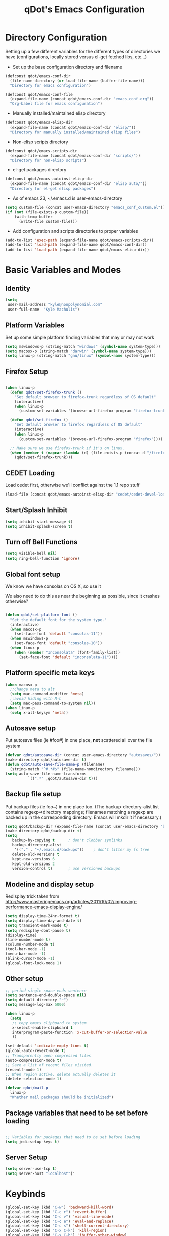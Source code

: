 #+TITLE: qDot's Emacs Configuration
#+OPTIONS: toc:nil num:nil ^:nil
#+PROPERTY: comments both
* Directory Configuration
Setting up a few different variables for the different types of
directories we have (configurations, locally stored versus el-get
fetched libs, etc...)

- Set up the base configuration directory and filename
#+begin_src emacs-lisp
  (defconst qdot/emacs-conf-dir
    (file-name-directory (or load-file-name (buffer-file-name)))
    "Directory for emacs configuration")

  (defconst qdot/emacs-conf-file
    (expand-file-name (concat qdot/emacs-conf-dir "emacs_conf.org"))
    "Org-babel file for emacs configuration")
#+end_src

- Manually installed/maintained elisp directory
#+begin_src emacs-lisp
  (defconst qdot/emacs-elisp-dir
    (expand-file-name (concat qdot/emacs-conf-dir "elisp/"))
    "Directory for manually installed/maintained elisp files")
#+end_src

- Non-elisp scripts directory
#+begin_src emacs-lisp
  (defconst qdot/emacs-scripts-dir
    (expand-file-name (concat qdot/emacs-conf-dir "scripts/"))
    "Directory for non-elisp scripts")
#+end_src

- el-get packages directory
#+begin_src emacs-lisp
  (defconst qdot/emacs-autoinst-elisp-dir
    (expand-file-name (concat qdot/emacs-conf-dir "elisp_auto/"))
    "Directory for el-get elisp packages")
#+end_src

- As of emacs 23, ~/.emacs.d is user-emacs-directory
#+begin_src emacs-lisp
  (setq custom-file (concat user-emacs-directory "emacs_conf_custom.el"))
  (if (not (file-exists-p custom-file))
      (with-temp-buffer
        (write-file custom-file)))
#+end_src

- Add configuration and scripts directories to proper variables
#+begin_src emacs-lisp
  (add-to-list 'exec-path (expand-file-name qdot/emacs-scripts-dir))
  (add-to-list 'load-path (expand-file-name qdot/emacs-conf-dir))
  (add-to-list 'load-path (expand-file-name qdot/emacs-elisp-dir))
#+end_src

* Basic Variables and Modes
** Identity
#+begin_src emacs-lisp
  (setq
   user-mail-address "kyle@nonpolynomial.com"
   user-full-name  "Kyle Machulis")
#+end_src
** Platform Variables
Set up some simple platform finding variables that may or may not work
#+begin_src emacs-lisp
(setq mswindows-p (string-match "windows" (symbol-name system-type)))
(setq macosx-p (string-match "darwin" (symbol-name system-type)))
(setq linux-p (string-match "gnu/linux" (symbol-name system-type)))
#+end_src
** Firefox Setup
#+begin_src emacs-lisp
  
  (when linux-p
    (defun qdot/set-firefox-trunk ()
      "Set default browser to firefox-trunk regardless of OS default"
      (interactive)
      (when linux-p
        (custom-set-variables '(browse-url-firefox-program "firefox-trunk"))))
  
    (defun qdot/set-firefox ()
      "Set default browser to firefox regardless of OS default"
      (interactive)
      (when linux-p
        (custom-set-variables '(browse-url-firefox-program "firefox"))))
  
    ;; Make sure we use firefox-trunk if it's on linux.
    (when (member t (mapcar (lambda (d) (file-exists-p (concat d "/firefox-trunk"))) exec-path))
      (qdot/set-firefox-trunk)))
#+end_src

** CEDET Loading
Load cedet first, otherwise we'll conflict against the 1.1 repo stuff

#+begin_src emacs-lisp
(load-file (concat qdot/emacs-autoinst-elisp-dir "cedet/cedet-devel-load.el"))
#+end_src

** Start/Splash Inhibit
#+begin_src emacs-lisp
(setq inhibit-start-message t)
(setq inhibit-splash-screen t)
#+end_src

** Turn off Bell Functions
#+begin_src emacs-lisp
(setq visible-bell nil)
(setq ring-bell-function 'ignore)
#+end_src

** Global font setup
We know we have consolas on OS X, so use it

We also need to do this as near the beginning as possible, since it crashes otherwise?

#+begin_src emacs-lisp

(defun qdot/set-platform-font ()
  "Set the default font for the system type."
  (interactive)
  (when macosx-p
    (set-face-font 'default "consolas-11"))
  (when mswindows-p
    (set-face-font 'default "consolas-10"))
  (when linux-p
    (when (member "Inconsolata" (font-family-list))
      (set-face-font 'default "inconsolata-11"))))

#+end_src

** Platform specific meta keys
#+begin_src emacs-lisp
(when macosx-p
  ;;Change meta to alt
  (setq mac-command-modifier 'meta)
  ;;avoid hiding with M-h
  (setq mac-pass-command-to-system nil))
(when linux-p
  (setq x-alt-keysym 'meta))
#+end_src

** Autosave setup
Put autosave files (ie #foo#) in one place, *not* scattered all over
the file system
#+begin_src emacs-lisp
  (defvar qdot/autosave-dir (concat user-emacs-directory "autosaves/"))
  (make-directory qdot/autosave-dir t)
  (defun qdot/auto-save-file-name-p (filename)
    (string-match "^#.*#$" (file-name-nondirectory filename)))
  (setq auto-save-file-name-transforms
            `((".*" ,qdot/autosave-dir t)))
#+end_src

** Backup file setup
Put backup files (ie foo~) in one place too. (The
backup-directory-alist list contains regexp=>directory mappings;
filenames matching a regexp are backed up in the corresponding
directory. Emacs will mkdir it if necessary.)

#+begin_src emacs-lisp
  (setq qdot/backup-dir (expand-file-name (concat user-emacs-directory "backups/")))
  (make-directory qdot/backup-dir t)
  (setq
     backup-by-copying t      ; don't clobber symlinks
     backup-directory-alist
      '(("." . "~/.emacs.d/backups"))    ; don't litter my fs tree
     delete-old-versions t
     kept-new-versions 6
     kept-old-versions 2
     version-control t)       ; use versioned backups
#+end_src

** Modeline and display setup
Redisplay trick taken from http://www.masteringemacs.org/articles/2011/10/02/improving-performance-emacs-display-engine/
#+begin_src emacs-lisp
  (setq display-time-24hr-format t)
  (setq display-time-day-and-date t)
  (setq transient-mark-mode t)
  (setq redisplay-dont-pause t)
  (display-time)
  (line-number-mode t)
  (column-number-mode t)
  (tool-bar-mode -1)
  (menu-bar-mode -1)
  (blink-cursor-mode -1)
  (global-font-lock-mode 1)
#+end_src

** Other setup
#+begin_src emacs-lisp
  ;; period single space ends sentence
  (setq sentence-end-double-space nil)
  (setq default-directory "~")
  (setq message-log-max 5000)
  
  (when linux-p
    (setq
     ;; copy emacs clipboard to system
     x-select-enable-clipboard t
     interprogram-paste-function 'x-cut-buffer-or-selection-value
     ))
  
  (set-default 'indicate-empty-lines t)
  (global-auto-revert-mode t)
  ;; Transparently open compressed files
  (auto-compression-mode t)
  ;; Save a list of recent files visited.
  (recentf-mode 1)
  ;; When region active, delete actually deletes it
  (delete-selection-mode 1)
  
  (defvar qdot/mail-p
    linux-p
    "Whether mail packages should be initialized")
    
#+end_src
** Package variables that need to be set before loading
#+begin_src emacs-lisp
  
  ;; Variables for packages that need to be set before loading
  (setq jedi:setup-keys t)
  
#+end_src
** Server Setup
#+BEGIN_SRC emacs-lisp
  (setq server-use-tcp t)
  (setq server-host "localhost")'
#+END_SRC
* Keybinds
#+begin_src emacs-lisp
  (global-set-key (kbd "C-w") 'backward-kill-word)
  (global-set-key (kbd "C-c r") 'revert-buffer)
  (global-set-key (kbd "C-c v") 'visual-line-mode)
  (global-set-key (kbd "C-c e") 'eval-and-replace)
  (global-set-key (kbd "C-c s") 'shell-current-directory)
  (global-set-key (kbd "C-x C-k") 'kill-region)
  (global-set-key (kbd "C-x C-b") 'ibuffer-other-window)
  (global-set-key (kbd "C-c C-m") 'execute-extended-command)
  (global-set-key (kbd "C-c C-k") 'kill-region)
  (global-set-key (kbd "C-M-g") 'goto-line)
  
  ;; Stealin' from esk
  
  ;; Start eshell or switch to it if it's active.
  (global-set-key (kbd "C-x m") 'eshell)
  
  ;; Start a new eshell even if one is active.
  (global-set-key (kbd "C-x M") (lambda () (interactive) (eshell t)))
  
  ;; Start a regular shell if you prefer that.
  (global-set-key (kbd "C-x C-m") 'shell)
  
  ;; Make this like shell. And also make emacs completely unusable for anyone
  ;; else. :D
  (global-set-key (kbd "C-w") 'backward-kill-word)
  
  ;; http://whattheemacsd.com//key-bindings.el-03.html
  (global-set-key (kbd "M-j")
                  (lambda ()
                    (interactive)
                    (join-line -1)))
  
  (global-set-key (kbd "C-x f") 'find-file-in-project)  
#+end_src

* Macros
** eval-after-load macro
Taken from https://github.com/milkypostman/dotemacs/blob/master/init.el
#+BEGIN_SRC emacs-lisp
;;;; macros
(defmacro after (mode &rest body)
  "`eval-after-load' MODE evaluate BODY."
  (declare (indent defun))
  `(eval-after-load ,mode
     '(progn ,@body)))
#+END_SRC
* El-get
Sets up variables for storage locations and status files. If el-get
doesn't currently exist on the system, it downloads the initialization
file and tries to install it. After that, it will pull all packages in
the status file. This is useful for rebuilding from scratch in the git
repo, though it can take a really, really, REALLY long time.

#+begin_src emacs-lisp
  (add-to-list 'load-path (expand-file-name (concat qdot/emacs-autoinst-elisp-dir "el-get")))
  (setq el-get-dir qdot/emacs-autoinst-elisp-dir)
  (setq el-get-verbose t)
  (setq el-get-status-file (expand-file-name (concat qdot/emacs-conf-dir "elget-status.el")))
  (setq el-get-sources
        '((:name "edebug-x"
                :description "elisp debugging package"
                :type github
                :pkgname "ScottyB/edebug-x"
                :url "http://github.com/ScottyB/edebug-x"
                :features edebug-x)
          (:name "powerline-milkypostman"
                :description "Yet another emacs vim-powerline implementation"
                :type github
                :pkgname "milkypostman/powerline"
                :url "http://github.com/milkypostman/powerline"
                :features powerline powerline-seperators)))
  
  (unless (require 'el-get nil t)
    (url-retrieve
     "https://github.com/dimitri/el-get/raw/master/el-get-install.el"
     (lambda (s)
       (end-of-buffer)
       (eval-print-last-sexp))))
  
  (el-get)
#+end_src

* Package Configuration
** qdot-funcs
#+BEGIN_SRC emacs-lisp
  (require 'qdot-funcs)
  (global-set-key (kbd "C-c C-s") 'qdot/sudo-edit-current-file)
  (global-set-key (kbd "C-c C-r") 'qdot/reload-file)
  ;; remap C-a to `smarter-move-beginning-of-line'
  (global-set-key [remap move-beginning-of-line]
                  'qdot/smarter-move-beginning-of-line)
  
#+END_SRC
** quick-yes
Use M-y and M-n in y-or-n minibuffer prompts
#+begin_src emacs-lisp
  (require 'quick-yes)
#+end_src

** eshell
#+BEGIN_SRC emacs-lisp
  ;; ;; Stealing from ESK, with some things removed
  
  (setq eshell-cmpl-cycle-completions nil
        eshell-save-history-on-exit t
        eshell-buffer-shorthand t
        eshell-cmpl-dir-ignore "\\`\\(\\.\\.?\\|CVS\\|\\.svn\\|\\.git\\)/\\'")
  
  ;; (add-hook 'eshell-mode-hook
  ;;           '(lambda () (define-key eshell-mode-map "\t" 'pcomplete-list)))
  
  ;;;###autoload
  (eval-after-load 'esh-opt
    '(progn
       (require 'em-prompt)
       (require 'em-term)
       (require 'em-cmpl)
       (require 'em-rebind)
       (setenv "PAGER" "cat")
       (set-face-attribute 'eshell-prompt nil :foreground "turquoise1")
       (add-hook 'eshell-mode-hook ;; for some reason this needs to be a hook
                 '(lambda () (define-key eshell-mode-map "\C-a" 'eshell-bol)))
       (setq eshell-cmpl-cycle-completions nil)
  
       ;; TODO: submit these via M-x report-emacs-bug
       (add-to-list 'eshell-visual-commands "ssh")
       (add-to-list 'eshell-visual-commands "tail")
       (add-to-list 'eshell-command-completions-alist
                    '("gunzip" "gz\\'"))
       (add-to-list 'eshell-command-completions-alist
                    '("tar" "\\(\\.tar|\\.tgz\\|\\.tar\\.gz\\)\\'"))))
  
  ;; these two haven't made it upstream yet
  ;;;###autoload
  (when (not (functionp 'eshell/find))
    (defun eshell/find (dir &rest opts)
      (find-dired dir (mapconcat (lambda (arg)
                                   (if (get-text-property 0 'escaped arg)
                                       (concat "\"" arg "\"")
                                     arg))
                                 opts " "))))
  
  ;;;###autoload
  (when (not (functionp 'eshell/rgrep))
    (defun eshell/rgrep (&rest args)
      "Use Emacs grep facility instead of calling external grep."
      (eshell-grep "rgrep" args t)))
  
  ;; ;;;###autoload
  ;; (defun eshell/extract (file)
  ;;   (let ((command (some (lambda (x)
  ;;                          (if (string-match-p (car x) file)
  ;;                              (cadr x)))
  ;;                        '((".*\.tar.bz2" "tar vxjf")
  ;;                          (".*\.tar.gz" "tar vxzf")
  ;;                          (".*\.bz2" "bunzip2")
  ;;                          (".*\.rar" "unrar x")
  ;;                          (".*\.gz" "gunzip")
  ;;                          (".*\.tar" "tar xf")
  ;;                          (".*\.tbz2" "tar xjf")
  ;;                          (".*\.tgz" "tar xzf")
  ;;                          (".*\.zip" "unzip")
  ;;                          (".*\.Z" "uncompress")
  ;;                          (".*\.deb" "dpkg -x")
  ;;                          (".*" "echo 'Could not extract the file:'")))))
  ;;     (eshell-command-result (concat command " " file))))
  
  (defface esk-eshell-error-prompt-face
    '((((class color) (background dark)) (:foreground "red" :bold t))
      (((class color) (background light)) (:foreground "red" :bold t)))
    "Face for nonzero prompt results"
    :group 'eshell-prompt)
  
  (add-hook 'eshell-after-prompt-hook
            (defun esk-eshell-exit-code-prompt-face ()
              (when (and eshell-last-command-status
                         (not (zerop eshell-last-command-status)))
                (let ((inhibit-read-only t))
                  (add-text-properties
                   (save-excursion (beginning-of-line) (point)) (point-max)
                   '(face esk-eshell-error-prompt-face))))))
  
  ;; (defun esk-eshell-in-dir (&optional prompt)
  ;;   "Change the directory of an existing eshell to the directory of the file in
  ;; the current buffer or launch a new eshell if one isn't running. If the
  ;; current buffer does not have a file (e.g., a *scratch* buffer) launch or raise
  ;; eshell, as appropriate. Given a prefix arg, prompt for the destination
  ;; directory."
  ;;   (interactive "P")
  ;;   (let* ((name (buffer-file-name))
  ;;          (dir (cond (prompt (read-directory-name "Directory: " nil nil t))
  ;;                     (name (file-name-directory name))
  ;;                     (t nil)))
  ;;          (buffers (delq nil (mapcar (lambda (buf)
  ;;                                       (with-current-buffer buf
  ;;                                         (when (eq 'eshell-mode major-mode)
  ;;                                           (buffer-name))))
  ;;                                     (buffer-list))))
  ;;          (buffer (cond ((eq 1 (length buffers)) (first buffers))
  ;;                        ((< 1 (length buffers)) (ido-completing-read
  ;;                                                 "Eshell buffer: " buffers nil t
  ;;                                                 nil nil (first buffers)))
  ;;                        (t (eshell)))))
  ;;     (with-current-buffer buffer
  ;;       (when dir
  ;;         (eshell/cd (list dir))
  ;;         (eshell-send-input))
  ;;       (end-of-buffer)
  ;;       (pop-to-buffer buffer))))
  
  ;;**** Git Completion
  
  (defun pcmpl-git-commands ()
    "Return the most common git commands by parsing the git output."
    (with-temp-buffer
      (call-process-shell-command "git" nil (current-buffer) nil "help" "--all")
      (goto-char 0)
      (search-forward "available git commands in")
      (let (commands)
        (while (re-search-forward
                "^[[:blank:]]+\\([[:word:]-.]+\\)[[:blank:]]*\\([[:word:]-.]+\\)?"
                nil t)
          (push (match-string 1) commands)
          (when (match-string 2)
            (push (match-string 2) commands)))
        (sort commands #'string<))))
  
  (defconst pcmpl-git-commands (pcmpl-git-commands)
    "List of `git' commands.")
  
  (defvar pcmpl-git-ref-list-cmd "git for-each-ref refs/ --format='%(refname)'"
    "The `git' command to run to get a list of refs.")
  
  (defun pcmpl-git-get-refs (type)
    "Return a list of `git' refs filtered by TYPE."
    (with-temp-buffer
      (insert (shell-command-to-string pcmpl-git-ref-list-cmd))
      (goto-char (point-min))
      (let (refs)
        (while (re-search-forward (concat "^refs/" type "/\\(.+\\)$") nil t)
          (push (match-string 1) refs))
        (nreverse refs))))
  
  (defun pcmpl-git-remotes ()
    "Return a list of remote repositories."
    (split-string (shell-command-to-string "git remote")))
  
  (defun pcomplete/git ()
    "Completion for `git'."
    ;; Completion for the command argument.
    (pcomplete-here* pcmpl-git-commands)
    (cond
     ((pcomplete-match "help" 1)
      (pcomplete-here* pcmpl-git-commands))
     ((pcomplete-match (regexp-opt '("pull" "push")) 1)
      (pcomplete-here (pcmpl-git-remotes)))
     ;; provide branch completion for the command `checkout'.
     ((pcomplete-match "checkout" 1)
      (pcomplete-here* (append (pcmpl-git-get-refs "heads")
                               (pcmpl-git-get-refs "tags"))))
     (t
      (while (pcomplete-here (pcomplete-entries))))))
  
  ;; ;;**** Bzr Completion
  
  (defun pcmpl-bzr-commands ()
    "Return the most common bzr commands by parsing the bzr output."
    (with-temp-buffer
      (call-process-shell-command "bzr" nil (current-buffer) nil "help" "commands")
      (goto-char 0)
      (let (commands)
        (while (re-search-forward "^\\([[:word:]-]+\\)[[:blank:]]+" nil t)
          (push (match-string 1) commands))
        (sort commands #'string<))))
  
  (defconst pcmpl-bzr-commands (pcmpl-bzr-commands)
    "List of `bzr' commands.")
  
  (defun pcomplete/bzr ()
    "Completion for `bzr'."
    ;; Completion for the command argument.
    (pcomplete-here* pcmpl-bzr-commands)
    (cond
     ((pcomplete-match "help" 1)
      (pcomplete-here* pcmpl-bzr-commands))
     (t
      (while (pcomplete-here (pcomplete-entries))))))
  
  ;; ;;**** Mercurial (hg) Completion
  
  (defun pcmpl-hg-commands ()
    "Return the most common hg commands by parsing the hg output."
    (with-temp-buffer
      (call-process-shell-command "hg" nil (current-buffer) nil "-v" "help")
      (goto-char 0)
      (search-forward "list of commands:")
      (let (commands
            (bound (save-excursion
                     (re-search-forward "^[[:alpha:]]")
                     (forward-line 0)
                     (point))))
        (while (re-search-forward
                "^[[:blank:]]\\([[:word:]]+\\(?:, [[:word:]]+\\)*\\)" bound t)
          (let ((match (match-string 1)))
            (if (not (string-match "," match))
                (push (match-string 1) commands)
              (dolist (c (split-string match ", ?"))
                (push c commands)))))
        (sort commands #'string<))))
  
  (defconst pcmpl-hg-commands (pcmpl-hg-commands)
    "List of `hg' commands.")
  
  (defun pcomplete/hg ()
    "Completion for `hg'."
    ;; Completion for the command argument.
    (pcomplete-here* pcmpl-hg-commands)
    (cond
     ((pcomplete-match "help" 1)
      (pcomplete-here* pcmpl-hg-commands))
     (t
      (while (pcomplete-here (pcomplete-entries))))))
  
  (defun ac-pcomplete ()
    ;; eshell uses `insert-and-inherit' to insert a \t if no completion
    ;; can be found, but this must not happen as auto-complete source
    (flet ((insert-and-inherit (&rest args)))
      ;; this code is stolen from `pcomplete' in pcomplete.el
      (let* (tramp-mode ;; do not automatically complete remote stuff
             (pcomplete-stub)
             (pcomplete-show-list t) ;; inhibit patterns like * being deleted
             pcomplete-seen pcomplete-norm-func
             pcomplete-args pcomplete-last pcomplete-index
             (pcomplete-autolist pcomplete-autolist)
             (pcomplete-suffix-list pcomplete-suffix-list)
             (candidates (pcomplete-completions))
             (beg (pcomplete-begin))
             ;; note, buffer text and completion argument may be
             ;; different because the buffer text may bet transformed
             ;; before being completed (e.g. variables like $HOME may be
             ;; expanded)
             (buftext (buffer-substring beg (point)))
             (arg (nth pcomplete-index pcomplete-args)))
        ;; we auto-complete only if the stub is non-empty and matches
        ;; the end of the buffer text
        (when (and (not (zerop (length pcomplete-stub)))
                   (or (string= pcomplete-stub ; Emacs 23
                                (substring buftext
                                           (max 0
                                                (- (length buftext)
                                                   (length pcomplete-stub)))))
                       (string= pcomplete-stub ; Emacs 24
                                (substring arg
                                           (max 0
                                                (- (length arg)
                                                   (length pcomplete-stub)))))))
          ;; Collect all possible completions for the stub. Note that
          ;; `candidates` may be a function, that's why we use
          ;; `all-completions`.
          (let* ((cnds (all-completions pcomplete-stub candidates))
                 (bnds (completion-boundaries pcomplete-stub
                                              candidates
                                              nil
                                              ""))
                 (skip (- (length pcomplete-stub) (car bnds))))
            ;; We replace the stub at the beginning of each candidate by
            ;; the real buffer content.
            (mapcar #'(lambda (cand) (concat buftext (substring cand skip)))
                    cnds))))))
  
  (defvar ac-source-pcomplete
    '((candidates . ac-pcomplete)))
  
  (add-hook 'eshell-mode-hook #'(lambda () (setq ac-sources '(ac-source-pcomplete))))
  (add-to-list 'ac-modes 'eshell-mode)
#+END_SRC
** icomplete
Incremental minibuffer completion
#+begin_src emacs-lisp
  (icomplete-mode 1)
  (setq icomplete-compute-delay 0)
#+end_src

** ispell
#+BEGIN_SRC emacs-lisp
  (setq ispell-personal-dictionary "~/.ispell-dict-personal")
#+END_SRC
** color-theme
#+begin_src emacs-lisp
  (color-theme-initialize)
  (color-theme-dark-laptop)     
#+end_src

** sml-modeline
Modeline decorator to get rid of the horizontal scrollbar

Via http://emacs-fu.blogspot.com/2010/03/showing-buffer-position-in-mode-line.html

#+begin_src emacs-lisp
  (if (require 'sml-modeline nil 'noerror)    ;; use sml-modeline if available
      (progn 
        (sml-modeline-mode 1)                   ;; show buffer pos in the mode line
        (scroll-bar-mode -1))                   ;; turn off the scrollbar
    (scroll-bar-mode 1)                       ;; otherwise, show a scrollbar...
    (set-scroll-bar-mode 'right))             ;; ... on the right
#+end_src

** auto-complete
#+begin_src emacs-lisp
  (require 'auto-complete-config)
  (ac-config-default)
  (ac-flyspell-workaround)
  (ac-linum-workaround)
  (global-auto-complete-mode t)
  (setq ac-auto-start 3)
  (setq ac-dwim t)
  (set-default 'ac-sources '(ac-source-yasnippet)) ;; ac-source-semantic))
  (defun ielm-auto-complete ()
    "Enables `auto-complete' support in \\[ielm]."
    (setq ac-sources '(ac-source-functions
           ac-source-variables
           ac-source-features
           ac-source-symbols
           ac-source-words-in-same-mode-buffers))
    (add-to-list 'ac-modes 'inferior-emacs-lisp-mode)
    (auto-complete-mode 1))
  (add-hook 'ielm-mode-hook 'ielm-auto-complete)
  (define-key ac-complete-mode-map [tab] 'ac-expand)
#+end_src

** recentf
http://www.masteringemacs.org/articles/2011/01/27/find-files-faster-recent-files-package/

#+begin_src emacs-lisp
  (require 'recentf)
  
  ;; get rid of `find-file-read-only' and replace it with something
  ;; more useful.
  (defun ido-recentf-open ()
    "Use `ido-completing-read' to \\[find-file] a recent file"
    (interactive)
    (if (find-file (ido-completing-read "Find recent file: " recentf-list))
        (message "Opening file...")
      (message "Aborting")))
  
  (global-set-key (kbd "C-x C-r") 'ido-recentf-open)
  
  ;; enable recent files mode.
  (recentf-mode t)
  
  ;; 50 files ought to be enough.
  (setq recentf-max-saved-items 50)
  
  (add-hook 'eshell-preoutput-filter-functions
      'ansi-color-filter-apply)
#+end_src

** twittering-mode
#+begin_src emacs-lisp
  (require 'twittering-numbering)
  (add-hook 'twittering-mode-hook 'twittering-numbering)
  (setq twittering-icon-mode t)
  (setq twittering-timer-interval 600)
  (setq twittering-url-show-status nil)
  (add-hook 'twittering-edit-mode-hook 'turn-on-flyspell 'append)
  (add-hook 'twittering-mode-hook (lambda () (visual-line-mode 1)))
  (setq twittering-initial-timeline-spec-string
        '(":home"
          ":mentions"
          ":direct_messages"))
#+end_src

** bbdb
Address book
#+begin_src emacs-lisp
  (bbdb-initialize 'gnus 'message)
  ;; (bbdb-mua-auto-update-init 'gnus 'message)
  ;; Most of the following ripped from
  ;; http://emacs-fu.blogspot.com/2009/08/managing-e-mail-addresses-with-bbdb.html
  (setq
   bbdb-offer-save 1
   bbdb-phone-style 'nil
   bbdb-use-pop-up t ;; allow popups for addresses
   bbdb-electric-p t ;; be disposable with SPC
   bbdb-popup-target-lines 1 ;; very small
  
   bbdb-dwim-net-address-allow-redundancy t ;; always use full name
   bbdb-quiet-about-name-mismatches 2 ;; show name-mismatches 2 secs
  
   bbdb-north-american-phone-numbers-p nil ;; Make sure that telephone numbers are international
  
   bbdb-always-add-address t ;; add new addresses to existing contacts automatically
   bbdb-canonicalize-redundant-nets-p t ;; x@foo.bar.cx => x@bar.cx
  
   bbdb-completion-type nil ;; complete on anything
  
   bbdb-complete-name-allow-cycling t ;; cycle through matches
   ;; this only works partially
  
   bbdb-message-caching-enabled t ;; be fast
   bbdb-use-alternate-names t ;; use AKA
  
   bbdb-elided-display t ;; single-line addressesq
  
   ;; auto-create addresses from mail
   ;; bbdb/mail-auto-create-p 'bbdb-ignore-some-messages-hook
   ;; bbdb-ignore-some-messages-alist ;; don't ask about fake addresses
   ;; NOTE: there can be only one entry per header (such as To, From)
   ;; http://flex.ee.uec.ac.jp/texi/bbdb/bbdb_11.html
  
   ;;'(( "From" . "no.?reply\\|DAEMON\\|daemon\\|facebookmail\\|twitter")))
   bbdb/mail-auto-create-p nil)
#+end_src

** yasnippet
#+begin_src emacs-lisp
(require 'yasnippet)
(yas-global-mode 1)
(yas/load-directory "~/.emacs_files/elisp_auto/yasnippet/snippets")
#+end_src

** ido
#+begin_src emacs-lisp
  (require 'ido)
  (ido-mode t)
  (ido-everywhere t)
  (setq ido-enable-flex-matching t)
  (setq ido-execute-command-cache nil)
  (setq ido-create-new-buffer 'always)
#+end_src

** uniquify
Make buffer names unique, handy when opening files with similar names
#+begin_src emacs-lisp
(require 'uniquify)
(setq uniquify-buffer-name-style 'reverse)
(setq uniquify-separator "|")
(setq uniquify-after-kill-buffer-p t)
(setq uniquify-ignore-buffers-re "^\\*")
#+end_src

** windmove
Move between windows using shift-[arrow key]
#+begin_src emacs-lisp
(require 'windmove)
(when (fboundp 'windmove-default-keybindings)
  (windmove-default-keybindings))
#+end_src

** saveplace
Make sure I always come back to the same place in a file
http://groups.google.com/group/comp.emacs/browse_thread/thread/c5e4c18b77a18512

#+begin_src emacs-lisp
  (setq-default save-place t)
  ;; saveplace and org-mode do not play well together, reset the regexp to include
  ;; org and org_archive files
  (setq-default save-place-ignore-files-regexp "\\(?:COMMIT_EDITMSG\\|hg-editor-[[:alnum:]]+\\.txt\\|svn-commit\\.tmp\\|bzr_log\\.[[:alnum:]]+\\|.*\\.org\\|.*\\.org_archive\\)$")
  (require 'saveplace)
  
#+end_src

** tramp
#+begin_src emacs-lisp
(require 'tramp)
(setq tramp-default-method "ssh")
#+end_src

** ibuffer
List buffers in a dired-ish way
#+begin_src emacs-lisp
  (require 'ibuffer)
  (setq ibuffer-default-sorting-mode 'major-mode)
  (setq ibuffer-always-show-last-buffer t)
  (setq ibuffer-view-ibuffer t)
  (setq ibuffer-show-empty-filter-groups nil)
  
  ;; Set up buffer groups based on file and mode types
  (setq ibuffer-saved-filter-groups
        (quote (("default"
                 ("Org" (mode . org-mode))
                 ("ERC" (mode . erc-mode))
                 ("Emacs Setup" (or
                                 (filename . "/.emacs_files/")
                                 (filename . "/.emacs_d/")
                                 (filename . "/emacs_d/")))
                 ("magit" (name . "magit"))
                 ("dired" (mode . dired-mode))
                 ("work projects" (filename . "/mozbuild/"))
                 ("home projects" (filename . "/git-projects/"))
                 ("emacs" (or
                           (name . "^\\*scratch\\*$")
                           (name . "^\\*Messages\\*$")))))))
  
  ;; Make sure we're always using our buffer groups
  (add-hook 'ibuffer-mode-hook
            (lambda ()
              (ibuffer-switch-to-saved-filter-groups "default")))
#+end_src

** ansi-color
Turn on ansi in shells
#+begin_src emacs-lisp
(require 'ansi-color)
(add-hook 'shell-mode-hook 'ansi-color-for-comint-mode-on)
#+end_src

** dired
#+begin_src emacs-lisp
  ;; dired modifications
  
  ;; one dired buffer, damnit
  ;; taken from http://bitbucket.org/kcfelix/emacsd/src/tip/init.el
  (defun qdot/dired-init ()
    "Bunch of stuff to run for dired, either immediately or when it's
          loaded."
    (define-key dired-mode-map (kbd "C-s") 'dired-isearch-filenames-regexp)
    (define-key dired-mode-map (kbd "C-M-s") 'dired-isearch-filenames)
    (define-key dired-mode-map [return] 'joc-dired-single-buffer)
    (define-key dired-mode-map "v" 'joc-dired-single-buffer)
    (define-key dired-mode-map [mouse-1] 'joc-dired-single-buffer-mouse)
    (define-key dired-mode-map "^"
      (function
       (lambda nil (interactive) (joc-dired-single-buffer "..")))))
  
  ;; if dired's already loaded, then the keymap will be bound
  (if (boundp 'dired-mode-map)
      ;; we're good to go; just add our bindings
      (qdot/dired-init)
    ;; it's not loaded yet, so add our bindings to the load-hook
    (add-hook 'dired-load-hook 'qdot/dired-init))
  
  ;; Additions to dired
  ;; http://nflath.com/2009/07/dired/
  
  (require 'dired-x)
  (require 'wdired)
  (setq wdired-allow-to-change-permissions 'advanced)
  (define-key dired-mode-map                    (kbd "r")         'wdired-change-to-wdired-mode)
  
  ;;Updated file system on all buffer switches if in dired mode
  (defadvice switch-to-buffer-other-window (after auto-refresh-dired (buffer &optional norecord) activate)
    (if (equal major-mode 'dired-mode)
        (revert-buffer)))
  (defadvice switch-to-buffer (after auto-refresh-dired (buffer &optional norecord) activate)
    (if (equal major-mode 'dired-mode)
        (revert-buffer)))
  (defadvice display-buffer (after auto-refresh-dired (buffer &optional not-this-window frame)  activate)
    (if (equal major-mode 'dired-mode)
        (revert-buffer)))
  (defadvice other-window (after auto-refresh-dired (arg &optional all-frame) activate)
    (if (equal major-mode 'dired-mode)
        (revert-buffer)))
  
  ;; http://whattheemacsd.com//setup-dired.el-02.html
  (defun dired-back-to-top ()
    (interactive)
    (beginning-of-buffer)
    (dired-next-line (if dired-omit-mode 2 4)))
  
  (define-key dired-mode-map
    (vector 'remap 'beginning-of-buffer) 'dired-back-to-top)
  
  (defun dired-jump-to-bottom ()
    (interactive)
    (end-of-buffer)
    (dired-next-line -1))
  
  (define-key dired-mode-map
    (vector 'remap 'end-of-buffer) 'dired-jump-to-bottom)
#+end_src

** magit
git management in emacs
#+begin_src emacs-lisp
  ;; Turn on narrowing
  (put 'narrow-to-region 'disabled nil)
  (setq magit-completing-read-function
        'magit-ido-completing-read)
  
  (add-hook 'magit-log-edit-mode-hook 'turn-on-flyspell 'append)
  
  ;; Set up diffing faces, and always full screen magit
  (eval-after-load 'magit
    '(progn
       (set-face-foreground 'magit-diff-add "green1")
       (set-face-foreground 'magit-diff-del "red1")
       (set-face-background 'magit-diff-add "#004400")
       (set-face-background 'magit-diff-del "#440000")
       (set-face-background 'magit-item-highlight "#1f2727")
       ;; full screen magit-status
  
       (defadvice magit-status (around magit-fullscreen activate)
         (window-configuration-to-register :magit-fullscreen)
         ad-do-it
         (delete-other-windows))
       (defun magit-quit-session ()
         "Restores the previous window configuration and kills the magit buffer"
         (interactive)
         (kill-buffer)
         (jump-to-register :magit-fullscreen))
  
       (define-key magit-status-mode-map (kbd "q") 'magit-quit-session)))
  
  (global-set-key (kbd "M-g s") 'magit-status)
  
  
#+end_src
** easy-pg
gpg file auto query/loading
#+begin_src emacs-lisp
;; Turn on easy-pg
(require 'epa-file)
(epa-file-enable)
(setq epa-file-cache-passphrase-for-symmetric-encryption t)
#+end_src

** mu4e
My mail client of choice.
*** mu4e variables/functions to be used across sessions
#+BEGIN_SRC emacs-lisp
  (require 'mu4e-vars)
  (add-hook 'mu4e-main-mode-hook (lambda () (require 'mu4e-unread-main)))
  (when linux-p
    (setq mu4e-mu-binary (concat qdot/emacs-autoinst-elisp-dir "mu4e/mu/mu")))
  (when macosx-p
    (setq mu4e-mu-binary "/opt/homebrew/bin/mu"))
  (setq mu4e-maildir "~/Mail") ;; top-level Maildir
  (setq mu4e-html2text-command "w3m -dump -T text/html")
  (setq mu4e-view-prefer-html t)
  (setq mu4e-use-fancy-chars t)
  (setq mu4e-update-interval 300)
  (setq mu4e-attachment-dir  "~/Downloads")
  (when (fboundp 'imagemagick-register-types)
    (imagemagick-register-types))
  (setq mu4e-view-show-images t)
  (setq mu4e-view-show-addresses t)  
  (setq mail-user-agent 'mu4e-user-agent)
  (require 'org-mu4e)
  
  (defun qdot/mu4e-set-account ()
    "Set the account for composing a message."
    (interactive)
    (let* ((account
            (if mu4e-compose-parent-message
                (let ((maildir (mu4e-message-field mu4e-compose-parent-message :maildir)))
                  (string-match "/\\(.*?\\)/" maildir)
                  (match-string 1 maildir))
              (completing-read (format "Compose with account: (%s) "
                                       (mapconcat #'(lambda (var) (car var)) qdot/mu4e-account-alist "/"))
                               (mapcar #'(lambda (var) (car var)) qdot/mu4e-account-alist)
                               nil t nil nil (caar qdot/mu4e-account-alist))))
           (account-vars (cdr (assoc account qdot/mu4e-account-alist))))
      (if account-vars
          (mapc #'(lambda (var)
                    (set (car var) (cadr var)))
                account-vars)
        (error "No email account found"))))
  
  (add-hook 'mu4e-compose-pre-hook 'qdot/mu4e-set-account)
  
  (require 'gnus-dired)
  ;; make the `gnus-dired-mail-buffers' function also work on
  ;; message-mode derived modes, such as mu4e-compose-mode
  (defun gnus-dired-mail-buffers ()
    "Return a list of active message buffers."
    (let (buffers)
      (save-current-buffer
        (dolist (buffer (buffer-list t))
          (set-buffer buffer)
          (when (and (derived-mode-p 'message-mode)
                     (null message-sent-message-via))
            (push (buffer-name buffer) buffers))))
      (nreverse buffers)))
  
  (setq gnus-dired-mail-mode 'mu4e-user-agent)
  (add-hook 'dired-mode-hook 'turn-on-gnus-dired-mode)
  
  ;; Create a header action for marking as needs reply
  (defun qdot/mu4e-org-needs-reply (msg)
    (let* ((msgid   (or (plist-get msg :message-id) "<none>"))
           (msgfrom (car (mu4e-message-field msg :from)))
           link)
      ;; Manually concat the link because I suck at figuring out how org-mode
      ;; elisp works
      (setq link (concat "REPLY "
                         (format-time-string (cdr org-time-stamp-formats) (mu4e-message-field msg :date))
                         " [[mu4e:msgid:" msgid "][" (car msgfrom) " <" (cdr msgfrom) "> : "
                         (funcall org-mu4e-link-desc-func msg) "]]" ))
      (kill-new link)
      (org-capture nil "r")))
  
  (require 'mu4e-headers)
  (add-to-list 'mu4e-headers-actions '("org reply task" . qdot/mu4e-org-needs-reply) t)
  
  (require 'mu4e-contrib)
  (add-to-list 'mu4e-headers-actions '("mark all read" . mu4e-headers-mark-all-unread-read) t)
  
#+END_SRC
*** Personal setup
#+BEGIN_SRC emacs-lisp
  (setq mu4e-user-mail-address-list (list "kyle@nonpolynomial.com"
                                          "kyle@knot-theory.com"
                                          "qdot76367@gmail.com"
                                          "t-kylem@microsoft.com"
                                          "kmachulis@mozilla.com"
                                          "kyle@510systems.com"
                                          "kyle@kipr.org"
                                          "qdot@mozilla.com"
                                          "qdot@knot-theory.com"
                                          "qdot@nonpolynomial.com"
                                          "qdot@deathbots.com"
                                          "qdot@ia1hacking.com"
                                          "alex@mmorgy.com"
                                          "alexp@mmorgy.com"
                                          "isabelle@mmorgy.com"
                                          "qdot@mmorgy.com"
                                          "tips@mmorgy.com"
                                          "qdot@numberporn.com"
                                          "qdot@opendildonics.org"
                                          "kyle@openyou.org"
                                          "qdot@slashdong.org"
                                          "tips@slashdong.org"
                                          "mage@ou.edu"
                                          "mage@gothic.net"
                                          "mage@ionet.net"
                                          "mage@galstar.net"))

  ;; setup some handy shortcuts
  (setq mu4e-maildir-shortcuts
        '(("/nonpolynomial/INBOX"                 . ?i)
          ("/mozilla/INBOX"                       . ?m)
          ("/nonpolynomial/Mozilla.bugzilla"      . ?b)
          ("/nonpolynomial/MailArchive.Kelly"     . ?k)
          ("/nonpolynomial/MailArchive.Personal"  . ?p)
          ("/nonpolynomial/MailArchive.Receipts"  . ?r)
          ("/[Gmail].Sent Mail"                   . ?s)
          ("/[Gmail].Trash"                       . ?t)))
  
  (setq qdot/mu4e-account-alist
    '(("nonpolynomial"
       (mu4e-sent-folder "/nonpolynomial/[Gmail].Sent Mail")
       (mu4e-drafts-folder "/nonpolynomial/[Gmail].Drafts")
       (user-mail-address "kyle@nonpolynomial.com")
       (smtpmail-default-smtp-server "smtp.gmail.com")
       (smtpmail-local-domain "nonpolynomial.com")
       (smtpmail-smtp-server "smtp.gmail.com")
       (smtpmail-stream-type starttls)
       (smtpmail-smtp-service 587))
      ("mozilla"
       (mu4e-sent-folder "/mozilla/Sent")
       (mu4e-drafts-folder "/mozilla/Drafts")
       (user-mail-address "kmachulis@mozilla.com")
       (smtpmail-default-smtp-server "smtp.")
       (smtpmail-local-domain "mozilla.com")
       (smtpmail-smtp-server "smtp.gmail.com")
       (smtpmail-stream-type starttls)
       (smtpmail-smtp-service 587))))
  
  (add-to-list 'mu4e-bookmarks
               '("maildir:/nonpolynomial/INBOX flag:unread" "Nonpolynomial Unread" ?n) t)
  (add-to-list 'mu4e-bookmarks
               '("maildir:/mozilla/INBOX flag:unread" "Mozilla Unread" ?m) t)
#+END_SRC
*** Work setup
** smtpmail
#+begin_src emacs-lisp  
  ;; sending mail -- replace USERNAME with your gmail username
  ;; also, make sure the gnutls command line utils are installed
  ;; package 'gnutls-bin' in Debian/Ubuntu, 'gnutls' in Archlinux.
  
  (require 'smtpmail)
  (setq message-send-mail-function 'smtpmail-send-it
        starttls-use-gnutls t
        smtpmail-starttls-credentials
        '(("smtp.gmail.com" 587 nil nil))
        smtpmail-auth-credentials
        '(("smtp.gmail.com" 587 "kyle@nonpolynomial.com" nil))
        smtpmail-default-smtp-server "smtp.gmail.com"
        smtpmail-smtp-server "smtp.gmail.com"
        smtpmail-smtp-service 587
        smtpmail-debug-info t)
  
  (setq smtpmail-queue-mail  nil  ;; start in non-queuing mode
        smtpmail-queue-dir   "~/Mail/queue/cur")
  
  ;; msmtp setup via
  ;; http://ionrock.org/emacs-email-and-mu.html
  
  ;; sending mail
  (setq message-send-mail-function 'message-send-mail-with-sendmail
        sendmail-program "/usr/bin/msmtp")
  
  ;; Choose account label to feed msmtp -a option based on From header
  ;; in Message buffer; This function must be added to
  ;; message-send-mail-hook for on-the-fly change of From address before
  ;; sending message since message-send-mail-hook is processed right
  ;; before sending message.
  (defun choose-msmtp-account ()
    (if (message-mail-p)
        (save-excursion
          (let*
              ((from (save-restriction
                       (message-narrow-to-headers)
                       (message-fetch-field "from")))
               (account
                (cond
                 ((string-match "kmachulis@mozilla.com" from) "mozilla-mail")
                 ((string-match "kyle@nonpolynomial.com" from) "nplabs-mail"))))
            (setq message-sendmail-extra-arguments
                  (list "-C" "/home/qdot/.msmtprc"
                        "-a" account
                        (format "--passwordeval=gpg --use-agent --batch --quiet -d /home/qdot/.passwd/%s.gpg" account)))))))
  (setq message-sendmail-envelope-from 'header)
  (add-hook 'message-send-mail-hook 'choose-msmtp-account)
#+end_src
** message-mode
#+begin_src emacs-lisp
  ;; add Cc and Bcc headers to the message buffer
  (setq message-default-mail-headers "Cc: \nBcc: \n")
  (setq message-kill-buffer-on-exit t)
  (add-hook 'message-mode-hook 'turn-on-flyspell 'append)
  
#+end_src

** workgroups
*** Variables
#+begin_src emacs-lisp
  ;; Set the prefix key to tilde, what I normally use in screen
  (setq wg-prefix-key "`")
  ;; Turn off animations
  (setq wg-morph-on nil)
  ;; Turn off saving on exit
  (setq wg-emacs-exit-save-behavior nil)
  ;; Turn off reloading of workgroup file lists
  (setq wg-restore-associated-buffers nil)
  
  (setq wg-switch-to-first-workgroup-on-find-session-file nil)
#+end_src emacs-lisp
*** uid-mismatch handling
#+BEGIN_SRC emacs-lisp
  ;; Due to some buffers having issues when reloading (erc), uids start
  ;; to mismatch which massively trips up workgroups. This is function
  ;; redefinition allows us to set the action when a mismatch happens.
  
  (defvar wg-error-on-uid-mismatch t
    "Whether or not we should throw an error when buffer uids
  mismatch, or just throw a message and reset them to what we think
  they should be.")
  
  (setq wg-error-on-uid-mismatch nil)
  
  (defun wg-set-buffer-uid-or-error (uid &optional buffer)
    "Set BUFFER's buffer local value of `wg-buffer-uid' to UID.
  If BUFFER already has a buffer local value of `wg-buffer-uid',
  and it's not equal to UID, error."
    (if wg-buffer-uid
        (if (string= wg-buffer-uid uid) uid
          (if wg-error-on-uid-mismatch
              (error "uids don't match %S and %S for %S" 
                     uid wg-buffer-uid
                     (if buffer (buffer-name buffer) 
                       (buffer-name (current-buffer))))
            (setq wg-buffer-uid uid)
            (message "uids don't match %S and %S for %S" 
                     uid wg-buffer-uid
                     (if buffer (buffer-name buffer) 
                       (buffer-name (current-buffer))))))
      (setq wg-buffer-uid uid)))
#+END_SRC
*** Personal usage setup function
#+BEGIN_SRC emacs-lisp
  (defun qdot/personal-wg-setup ()
    ;;(workgroups-mode 1)
  
    (defun qdot/wg-filter-buffer-list-by-not-major-mode (major-mode buffer-list)
      "Return only those buffers in BUFFER-LIST in major-mode MAJOR-MODE."
      (remove-if (lambda (mm) (eq mm major-mode))
                 buffer-list :key 'wg-buffer-major-mode))
  
    (defun qdot/wg-filter-buffer-list-by-erc-query (server buffer-list)
      "Return only those buffers in BUFFER-LIST in major-mode MAJOR-MODE."
      (remove-if-not (lambda (buf) (erc-query-buffer-p (get-buffer buf)))
                     buffer-list :key 'buffer-name))
  
    (defun qdot/wg-buffer-list-filter-not-irc (workgroup buffer-list)
      "Return only those buffers in BUFFER-LIST in `erc-mode'."
      (qdot/wg-filter-buffer-list-by-not-major-mode 'erc-mode buffer-list))
  
    (defun qdot/wg-buffer-list-filter-associated-not-irc (workgroup buffer-list)
      "Return only those buffers in BUFFER-LIST in `erc-mode'."
      (qdot/wg-filter-buffer-list-by-not-major-mode
       'erc-mode (wg-buffer-list-filter-associated workgroup buffer-list)))
  
  
    (defun qdot/wg-buffer-list-filter-erc-channel (workgroup buffer-list)
      "Return only those buffers in BUFFER-LIST in `erc-mode'."
      (wg-filter-buffer-list-by-regexp 
       "^#" (wg-filter-buffer-list-by-major-mode 'erc-mode buffer-list)))
  
    (defun qdot/wg-buffer-list-filter-erc-query (workgroup buffer-list)
      "Return only those buffers in BUFFER-LIST in `erc-mode'."
      (qdot/wg-filter-buffer-list-by-erc-query 'erc-mode buffer-list))
  
    (add-to-list
     'wg-buffer-list-filter-definitions
     '(qdot/erc-query "qdot/erc-query" qdot/wg-buffer-list-filter-erc-query))
    (add-to-list
     'wg-buffer-list-filter-definitions
     '(qdot/erc-irc "qdot/erc-channel" qdot/wg-buffer-list-filter-erc-channel))
    (add-to-list
     'wg-buffer-list-filter-definitions
     '(qdot/not-irc "qdot/not-irc" qdot/wg-buffer-list-filter-not-irc))
  
    (add-to-list
     'wg-buffer-list-filter-definitions
     '(qdot/associated-not-irc "qdot/associated-not-irc" 
                               qdot/wg-buffer-list-filter-associated-not-irc))
  
    (defun qdot/wg-set-buffer-lists ()
      (wg-set-workgroup-parameter (wg-get-workgroup "work") 
                                  'wg-buffer-list-filter-order-alist 
                                  '((default qdot/associated-not-irc qdot/not-irc all)))
      (wg-set-workgroup-parameter (wg-get-workgroup "scratch")
                                  'wg-buffer-list-filter-order-alist 
                                  '((qdot/not-irc all)))
      (wg-set-workgroup-parameter (wg-get-workgroup "erc") 
                                  'wg-buffer-list-filter-order-alist 
                                  '((default qdot/erc-irc all)))
      (wg-set-workgroup-parameter (wg-get-workgroup "bitlbee") 
                                  'wg-buffer-list-filter-order-alist 
                                  '((default qdot/erc-query all))))
  
    (defun qdot/wg-load ()
      (interactive)
      (wg-find-session-file (concat qdot/emacs-conf-dir "workgroups/linux-wg.el"))
      (qdot/wg-set-buffer-lists)))
  
  ;; (wg-filter-buffer-list-by-major-mode 'erc-mode (buffer-list))
  ;; (wg-filter-buffer-list-by-not-major-mode 'erc-mode (buffer-list))  
#+end_src
** sauron
*** Variables
#+begin_src emacs-lisp
  (setq sauron-separate-frame nil)
  (setq sauron-dbus-cookie t)
  (setq
   sauron-max-line-length 200
   ;; 60 was a little long, and there's a lot of times I switch away quickly after
   ;; replying.
   sauron-nick-insensitivity 5
  
   ;; you probably want to add your own nickname to the these patterns
   sauron-watch-patterns
   '("qDot_" "qDot" "subgirl" "bokeh" "xiuv")
  
   ;; you probably want to add you own nick here as well
   sauron-watch-nicks
   '("qDot_" "qDot" "aim-xiuvx" "aim-bokehcat" "aim-subgirl13"))
  
  ;; external module to handle special xmonad notifications setup
  (require 'qdot-sauron-notifications)
#+end_src
*** Monkeypatching IM status message
#+BEGIN_SRC emacs-lisp
  (defun qdot/monkey-patch-sr ()
    (interactive)
    ;; Monkeypatching sauron's ERC hook until I write a msg string formatter for it
    (defun sr-erc-PRIVMSG-hook-func (proc parsed)
      "Hook function, to be called for erc-matched-hook."
      (let* ( (me      (erc-current-nick))
              (sender  (car (erc-parse-user (erc-response.sender parsed))))
              (channel (car (erc-response.command-args parsed)))
              (msg     (sr-erc-msg-clean (erc-response.contents parsed)))
              (nw      (symbol-name (erc-network)))
              (for-me  (string= me channel))
              (prio
               (cond
                ((string= sender "root") 2)  ;; e.g. bitlbee stuff; low-prio
                (for-me                  3)  ;; private msg for me => prio 4
                ((string-match me msg)   3)  ;; I'm mentioned => prio 3
                (t       2)))  ;; default
              (target (if (buffer-live-p (get-buffer channel))
                          (with-current-buffer (get-buffer channel)
                            (point-marker)))))
        (sauron-add-event
         'erc
         prio
         (concat
          (propertize sender 'face 'sauron-highlight1-face) "@"
          (propertize channel 'face 'sauron-highlight2-face) " on "
          (propertize nw 'face 'sauron-highlight2-face)
          (if (string-match "#" channel)
              (propertize " msg" 'face 'sauron-highlight1-face)
            (propertize " privmsg" 'face 'sauron-highlight1-face)))
         (lexical-let* ((target-mark target)
                        (target-buf (if for-me sender channel)))
           (lambda ()
             (sauron-switch-to-marker-or-buffer (or target-mark target-buf))))
         `( :event   privmsg
                     :sender ,sender
                     :me     ,me
                     :channel ,channel
                     :msg    ,msg)))
      nil))
#+end_src

** org-mode
*** org modules
#+begin_src emacs-lisp
  (require 'org-checklist)
  (require 'org-screen)
  (require 'org-protocol)
  (require 'org-mobile)
  (add-to-list 'org-export-backends 'md)
  (setq org-modules     (quote (org-bibtex
                                org-crypt
                                org-gnus
                                org-id
                                org-info
                                org-jsinfo
                                org-habit
                                org-inlinetask
                                org-irc
                                org-protocol
                                org-w3m)))

#+end_src emacs-lisp
*** org variables
#+BEGIN_SRC emacs-lisp  
  (setq
   ;; global STYLE property values for completion
   org-global-properties (quote (("STYLE_ALL" . "habit")))
   ;; Use ~/emacs_org for storing files. Usually symlinked to Dropbox
   org-directory "~/emacs_org"
  
   ;; By default, at least timestamp done states
   org-log-done t
  
   ;; Start indented
   org-startup-indented t
  
   ;; Hide blank lines inside folded nodes
   org-cycle-separator-lines 0
  
   ;; Show notes in a task first
   org-reverse-note-order nil
  
   ;; Just show one day on the agenda
   org-agenda-ndays 1
  
   ;; Not sure, think I copied it from norang
   org-indent-indentation-per-level 2
  
   ;; Archive to the file name, assume we're not doubling up names across projects
   org-archive-location "~/emacs_org/archives/%s_archive::"
  
   ;; Don't really use priorities, turn them off
   org-enable-priority-commands nil
  
   ;; Do single letter confirm of links
   org-confirm-elisp-link-function 'y-or-n-p
  
   ;; Use IDO for target completion
   org-completion-use-ido t
  
   ;; Targets include this file and any file contributing to the agenda - up to 9 levels deep
   org-refile-targets (quote ((nil :maxlevel . 9) (org-agenda-files :maxlevel . 9)))
  
   ;; Use outline paths, but let IDO handle things
   org-refile-use-outline-path (quote file)
  
   ;; Allow refile to create parent tasks with confirmation
   org-refile-allow-creating-parent-nodes (quote confirm)
  
   ;; IDO now handles header finding
   org-outline-path-complete-in-steps nil
  
   ;; Yes it's long... but more is better ;
   org-clock-history-length 35
  
   ;; Resume clocking task on clock-in if the clock is open
   org-clock-in-resume t
  
   ;; Change task state to STARTED when clocking in
   org-clock-in-switch-to-state "STARTED"
  
   ;; Save clock data and notes in the LOGBOOK drawer
   org-clock-into-drawer t
  
   ;; Sometimes I change tasks I'm clocking quickly - this removes clocked tasks with 0:00 duration
   org-clock-out-remove-zero-time-clocks t
  
   ;; Don't clock out when moving task to a done state
   org-clock-out-when-done nil
  
   ;; Save the running clock and all clock history when exiting Emacs, load it on startup
   org-clock-persist t
  
   ;; Don't use priorities and accidentally set them all the time, so just turn them off.
   org-enable-priority-commands nil
  
   ;; Don't use super/subscript, makes exports weird.
   org-use-sub-superscripts nil
  
   ;; The habit graph display column in the agenda
   org-habit-graph-column 50
  
   ;; warn 15 min in advance
   appt-message-warning-time 15
  
   ;; warn every 5 minutes
   appt-display-interval 5
  
   ;; show in the modeline
   appt-display-mode-line t
  
   ;; use our func
   appt-display-format 'nil
  
   ;; use speed commands
   org-use-speed-commands t
  
   ;; I like links being active ret
   org-return-follows-link t
  
   ;; Make lists cycle whether they're nodes or plain
   org-cycle-include-plain-lists t
  
   ;; Fontify org-src blocks like their language mode
   org-src-fontify-natively t
  
   ;; Turn on sticky agendas so we don't have to regenerate them
   org-agenda-sticky t
  
   ;; If there's a region, do whatever it is I'm trying to do to ALL headlines in
   ;; region
   org-loop-over-headlines-in-active-region t
  
   ;; This seemed like a good idea to have at t at first, but now it's driving me
   ;; crazy.
   org-special-ctrl-a/e nil
  
   org-special-ctrl-k t
   org-yank-adjusted-subtrees t
  
   org-align-all-tags t
  
   org-startup-folded t
  
   ;; multiple pass pdf generation
   org-latex-to-pdf-process '("xelatex -interaction nonstopmode %f"
                              "xelatex -interaction nonstopmode %f")
  
   org-agenda-files (append
                     (file-expand-wildcards "~/emacs_org/tasks.org")
                     (file-expand-wildcards "~/emacs_org/email.org")
                     (file-expand-wildcards "~/emacs_org/mozilla/*.org")
                     (file-expand-wildcards "~/emacs_org/home/*.org")
                     (file-expand-wildcards "~/emacs_org/nplabs/*.org")
                     (file-expand-wildcards "~/emacs_org/travel/*.org")
                     (file-expand-wildcards "~/emacs_org/projects/*.org")
                     (file-expand-wildcards "~/emacs_org/personal/*.org"))
  
   org-link-abbrev-alist
   '(("bugzilla"  . "https://bugzilla.mozilla.org/show_bug.cgi?id=")))
  
#+end_src
*** Hooks
#+BEGIN_SRC emacs-lisp
  ;; flyspell mode for spell checking everywhere
  (add-hook 'org-mode-hook 'turn-on-flyspell 'append)
  
  (add-hook 'org-mode-hook (lambda () (org-indent-mode t)))
  
  ;; Disable C-c [ and C-c ] in org-mode
  (add-hook 'org-mode-hook
            (lambda ()
              ;; Undefine C-c [ and C-c ] since this breaks my
              ;; org-agenda files when directories are include It
              ;; expands the files in the directories individually
              (org-defkey org-mode-map "\C-c["    'undefined)
              (org-defkey org-mode-map "\C-c]"    'undefined))
            'append)

  ;; Always hilight the current agenda line
  (add-hook 'org-agenda-mode-hook
            '(lambda () (hl-line-mode 1))
            'append)
#+end_src
*** Clocking
#+BEGIN_SRC emacs-lisp
  ;; Resume clocking tasks when emacs is restarted
  (org-clock-persistence-insinuate)
#+END_SRC
*** Todo flow setup
#+BEGIN_SRC emacs-lisp
  ;; 3 different stage setups. First two are from norang, final is for
  ;; events, so I can search for things like "all concerts I attended
  ;; this year" via state and tags
  (setq org-todo-keywords (quote ((sequence "TODO(t)" "STARTED(s!)" "|" "DONE(d!/!)")
                                  (sequence "WAITING(w@/!)" "TOFILE(t@/!)" "SOMEDAY(S!)" "OPEN(O@)" "|" "CANCELLED(C@/!)" "CLOSED(c@/!)")
                                  (sequence "EVENT(e)" "|" "ATTENDED(a!)" "SKIPPED(k!)")
                                  (sequence "ORDER(z)" "ORDERED(o!)" "SHIPPED(h!)" "|" "ARRIVED(A!/!)"))))
#+END_SRC
*** Key bindings
#+BEGIN_SRC emacs-lisp
  ;; I use C-M-r to start org-remember
  (global-set-key (kbd "C-M-R") 'org-capture)
   ;; Most of this ripped from http://doc.norang.ca/org-mode.html
   (global-set-key "\C-cl" 'org-store-link)
   (global-set-key "\C-ca" 'org-agenda)
   (global-set-key "\C-cb" 'org-iswitchb)
#+END_SRC
*** Capture  
#+BEGIN_SRC emacs-lisp
  ;; Once again, stolen from norang, except for the contacts one, which
  ;; was taken from the org-mode list.
  (setq org-capture-templates
        (quote
         (("t" "todo" entry (file "~/emacs_org/tasks.org")
           "* TODO %?
     %u
     %a")
          ("n" "note" entry (file "~/emacs_org/notes.org")
           "* %?                                        :NOTE:
     %u
     %a")
          ("r" "mu4e email reply" entry (file "~/emacs_org/email.org")
           "* %c"
           :immediate-finish t)
          ("w" "link" entry (file+headline "~/emacs_org/links.org" "Links")
           "* %c                                        :link:"
           :immediate-finish t)
          ("s" "snowmew link" entry (file+headline "~/emacs_org/links.org" "Snowmew Links")
           "* %c                                        :link:"
           :immediate-finish t))))
  
  
#+END_SRC
*** Agenda
#+BEGIN_SRC emacs-lisp
  ;; Personal agenda modes
  (setq org-agenda-custom-commands
        (quote (("h" "Tasks for home" tags-todo "+HOME-someday" nil)
                ("5" "Tasks for work" tags-todo "+WORK-someday" nil)
                ("p" "Tasks for personal projects" tags-todo "+PROJECTS-someday" nil)
                ("X" agenda ""
                 (;;(org-agenda-prefix-format " [ ] ")
                  (org-agenda-with-colors nil)
                  (org-agenda-remove-tags t))
                 ("~/emacs_org/agenda.txt"))
                ("w" agenda "Week with events and no daily/chores"
                 ((org-agenda-ndays-to-span 7)
                  (org-agenda-ndays 7)
                  (org-agenda-filter-preset '("-daily"))))
                (" " "Agenda"
                 ((agenda "" nil)
                  (tags "email"
                        ((org-agenda-overriding-header "Emails")
                         (org-tags-match-list-sublevels nil)
                         (org-agenda-skip-function '(org-agenda-skip-entry-if 'todo '("REPLIED"))))))))))
#+END_SRC
*** Appointment warning bindings
#+BEGIN_SRC emacs-lisp
  ;; Org mode notifications via aptp
  ;; the appointment notification facility
  (appt-activate 1)              ;; active appt (appointment notification)
  (display-time)                 ;; time display is required for this...
  
  ;; update appt each time agenda opened
  (add-hook 'org-finalize-agenda-hook 'org-agenda-to-appt)
#+END_SRC
*** Functions
#+BEGIN_SRC emacs-lisp
  ;;;;;;;;;;;;;;;;;;;;;;;;;;;;;;;;;;;;;;;;;;;;;;;;;;;;;;;;;;;;;;;;;;;;;;;;;;;;;;;;
  ;; http://kanis.fr/blog-emacs.html#%20Diary%20block%20without%20week%2Dend
  ;; %%(diary-block-no-week-end 15 9 2010 30 10 2010) block without week-end
  ;;;;;;;;;;;;;;;;;;;;;;;;;;;;;;;;;;;;;;;;;;;;;;;;;;;;;;;;;;;;;;;;;;;;;;;;;;;;;;;;
  
  (defun qdot/diary-block-no-week-end (m1 d1 y1 m2 d2 y2 &optional mark)
    "Block diary entry.
   Entry applies if date is between two dates and not in the
   weekend."
    (let ((date1 (calendar-absolute-from-gregorian
                  (diary-make-date m1 d1 y1)))
          (date2 (calendar-absolute-from-gregorian
                  (diary-make-date m2 d2 y2)))
          (day (calendar-day-of-week date))
          (d (calendar-absolute-from-gregorian date)))
      (and (<= date1 d) (<= d date2) (not (= day 6)) (not (= day 0))
           (cons mark entry))))
  
#+END_SRC
*** Faces  
#+BEGIN_SRC emacs-lisp
  ;; The following custom-set-faces create the highlights
  (custom-set-faces
   '(org-mode-line-clock ((t (:background "grey75" :foreground "red" :box (:line-width -1 :style released-button)))) t))

  ;; Sasha Chua's org done faces
  ;; http://sachachua.com/blog/2012/12/emacs-strike-through-headlines-for-done-tasks-in-org/
  (setq org-fontify-done-headline t)
  (custom-set-faces
   '(org-done ((t (:foreground "PaleGreen"
                               :weight normal :strike-through t))))
   '(org-headline-done
     ((((class color) (min-colors 16) (background dark))
       (:foreground "LightSalmon" :strike-through t)))))
  
  ;; Set org babel backgrounds so we get nice blocks
  (set-face-background 'org-block-begin-line "#333")
  (set-face-background 'org-block-end-line "#333")
  (set-face-background 'org-block-background "#222")
#+END_SRC
*** Mobile Org
#+BEGIN_SRC emacs-lisp
  (setq org-mobile-inbox-for-pull "~/emacs_org/tasks.org")
  (setq org-mobile-directory "~/Dropbox/MobileOrg")
  (setq org-mobile-files '("~/emacs_org/tasks.org" "~/emacs_org/mozilla/B2G.org"))
  (setq org-mobile-agendas nil)
#+END_SRC
*** Disable org agenda window resizing
#+BEGIN_SRC emacs-lisp
  (defvar org-agenda-no-resize nil
    "When non-nil, don't let org-mode resize windows for you")
  
  (setq org-agenda-no-resize t)
  
  (defadvice qdot/org-fit-agenda-window (around org-fit-agenda-window-select)
    "Will not let org-fit-agenda-window resize if
   org-agenda-no-resize is non-nil"
    (when (not org-agenda-no-resize)
      ad-do-it))
#+END_SRC
*** Habit reloading
#+BEGIN_SRC emacs-lisp
  ;; Turn habits on at 6am every morning
  (run-at-time "06:00" 86400 '(lambda () (setq org-habit-show-habits t)))
#+END_SRC
*** Refile settings
#+BEGIN_SRC emacs-lisp
  ;; Taken from http://doc.norang.ca/org-mode.html
  ;; Refile settings
  ;; Exclude DONE state tasks from refile targets
  (defun qdot/verify-refile-target ()
    "Exclude todo keywords with a done state from refile targets"
    (not (member (nth 2 (org-heading-components)) org-done-keywords)))
  
  (setq org-refile-target-verify-function 'qdot/verify-refile-target)
#+END_SRC
** erc
*** Module and variable setup
#+begin_src emacs-lisp
  (require 'erc)
  
  (require 'erc-fill)
  (erc-fill-mode t)
  
  (require 'erc-ring)
  (erc-ring-mode t)
  
  (require 'erc-match)
  
  ;; For bitlbee
  (require 'erc-nicklist)
  
  (load-library "erc-highlight-nicknames")
  (add-to-list 'erc-modules 'highlight-nicknames)
  ;; (add-to-list 'erc-modules 'scrolltobottom)
  (add-to-list 'erc-modules 'match)
  (erc-update-modules)
  
  (erc-match-enable)
  (erc-match-mode 1)
  
  (erc-timestamp-mode t)
  
  (setq erc-timestamp-only-if-changed-flag nil
        erc-timestamp-format "[%H:%M] "
        erc-fill-prefix "      "
        erc-timestamp-mode t
        erc-max-buffer-size 20000
        erc-interpret-mirc-color nil
        erc-insert-timestamp-function 'erc-insert-timestamp-left
        erc-kill-queries-on-quit nil
        erc-keywords nil)
  (setq erc-button-url-regexp
        "\\([-a-zA-Z0-9_=!?#$@~`%&*+\\/:;,]+\\.\\)+[-a-zA-Z0-9_=!?#$@~`%&*+\\/:;,]*[-a-zA-Z0-9\\/]")
  
  (setq erc-keywords nil)
  (setq erc-fill-function 'erc-fill-static)
  (setq erc-fill-static-center 0)
  
  ;; Don't track common events
  (setq erc-track-exclude-types '("JOIN" "NICK" "PART" "QUIT" "MODE"
                                  "324" "329" "332" "333" "353" "477"))
  
  (setq erc-current-nick-highlight-type 'nick)
  
  (setq erc-track-use-faces t)
  (setq erc-track-faces-priority-list
        '(erc-current-nick-face erc-keyword-face))
  (setq erc-track-priority-faces-only 'all)
  
  (add-hook 'erc-join-hook
            (lambda ()
              (make-local-variable 'blink-matching-paren)
              (setq blink-matching-paren nil)))
  
  (defun qdot/erc-turn-off-parens ()
    (when (member (current-buffer) (erc-buffer-list))
      (setq completion-auto-help nil)
      (setq blink-matching-paren nil)))
  
  (add-hook 'after-change-major-mode-hook 'qdot/erc-turn-off-parens)
  
  (setq erc-hide-list '("PART" "JOIN" "QUIT" "NICK"))
#+END_SRC
*** Fill column resetting
#+BEGIN_SRC emacs-lisp
  (make-variable-buffer-local 'erc-fill-column)
  (defun qdot/erc-set-fill-columns ()
    (interactive)
    (save-excursion
      (walk-windows
       (lambda (w)
         (let ((buffer (window-buffer w)))
           (set-buffer buffer)
           (when (eq major-mode 'erc-mode)
             (message "Window size: %d" (window-width w))
             (setq erc-fill-column (- (window-width w) 2))))))))
  
  ;;(setq window-configuration-change-hook (cddr window-configuration-change-hook))
  
  ;;(add-hook 'window-configuration-change-hook 'qdot/erc-set-fill-columns)
#+END_SRC
*** Privmsg Window Allocation
#+BEGIN_SRC emacs-lisp
  ;;;;;;;;;;;;;;;;;;;;;;;;;;;;;;;;;;;;;;;;;;;;;;;;;;;;;;;;;;;;;;;;;;;;;;;;;;;;;;;;
  ;;
  ;; Privmsg window allocation
  ;;
  ;; We create a buffer with a ton of windows pointing to the bitlbee-placeholder
  ;; buffer. These can then be used to throw query windows into as they're
  ;; created by IMs or IRC privmsgs, so we don't have to worry about ERC screwing
  ;; with whatever buffer we're in now.
  ;;
  ;; Similarly, whenever we kill a query window, we should have it pop back to
  ;; the placeholder buffer so it can be reused.
  ;;
  ;; We also make the assumption that the privmsg allocation frame is the one
  ;; with the &bitlbee channel buffer in one of its windows. I just usually
  ;; assume bitlbee is going to be running anyways, so this seemed ok for my
  ;; setup.
  ;;
  ;;;;;;;;;;;;;;;;;;;;;;;;;;;;;;;;;;;;;;;;;;;;;;;;;;;;;;;;;;;;;;;;;;;;;;;;;;;;;;;;
  
  
  ;; Since we have our own allocator, just have ERC bury the buffers and then
  ;; we'll take care of them ourselves
  (setq erc-auto-query 'bury)
  
  (defun qdot/free-query-window-p (window)
    (let ((r nil))
      (if (string= "bitlbee-placeholder" (buffer-name (window-buffer window)))
          (setq r t))
      r))
  
  (defun qdot/erc-move-query-to-placeholder (buffer)
    (let*
        ((bitlbee-window (get-buffer-window "&bitlbee" t)))
      (when bitlbee-window
        (let*
            ((bitlbee-window-list (window-list (window-frame bitlbee-window)))
             (free-window-list (qdot/filter 'qdot/free-query-window-p bitlbee-window-list)))
          (when (not (memq buffer (mapcar 'window-buffer bitlbee-window-list)))
            (set-window-buffer (car free-window-list) buffer))))))
  
  (defun qdot/erc-privmsg-query-allocate (proc parsed)
    ;; Find the frame holding the bitlbee& buffer. We'll consider that our privmsg window
    ;; Once we find it, walk the windows until we find an open bitlbee-placeholder
    ;; Set the window list to that so we can just pick the first window off the top
    (if (get-buffer-window "&bitlbee" t)
        (let*
            ((nick (car (erc-parse-user (erc-response.sender parsed))))
             (target (car (erc-response.command-args parsed)))
             (msg (erc-response.contents parsed))
             (query  (if (not erc-query-on-unjoined-chan-privmsg)
                         nick
                       (if (erc-current-nick-p target)
                           nick
                         target))))
  
          ;;If the buffer doesn't even exist yet, go ahead and run auto-query to make it happen
          (if (not (erc-get-buffer query proc))
              (erc-auto-query proc parsed))
          ;;If we find one, allocate into that, otherwise, commense undefined behavior
          (when (and (erc-current-nick-p target)
                     (not (erc-is-message-ctcp-and-not-action-p msg))
                     (not (get-buffer-window (erc-get-buffer query proc) t)))
            (qdot/erc-move-query-to-placeholder (erc-get-buffer query proc)))))
    nil)
  
  (add-hook 'erc-server-PRIVMSG-functions 'qdot/erc-privmsg-query-allocate)
  
  (defface qdot/im-highlight-face
    '((((class color) (min-colors 88) (background dark))
       :background "darkolivegreen"))
    "Basic face for highlighting nicks on im list.")
  
  (defun qdot/hi-line-ize-phrase (phrase)
    (concat "^.*\\(?:" phrase "\\).*$"))
  
  (defun qdot/highlight-nick-on-im (proc parsed)
    (let*
        ((nick (car (erc-parse-user (erc-response.sender parsed))))
         (target (car (erc-response.command-args parsed)))
         (msg (erc-response.contents parsed))
         (buffer (or (get-buffer "*&bitlbee-nicklist*") (get-buffer " *&bitlbee-nicklist*")))
         (query  (if (not erc-query-on-unjoined-chan-privmsg)
                     nick
                   (if (erc-current-nick-p target)
                       nick
                     target))))
      (if buffer
          (with-current-buffer buffer
            (goto-char (point-min))
            (when (not (eq (search-forward nick) (point-max)))
              (highlight-lines-matching-regexp nick 'qdot/im-highlight-face)))))
    nil)
  
  (defun qdot/unhighlight-nick ()
    (interactive)
    (let*
        ((im (buffer-name (current-buffer))))
      (when (string-match "aim-" im)
        (with-current-buffer (get-buffer "*&bitlbee-nicklist*")
          (unhighlight-regexp (qdot/hi-line-ize-phrase im)))))
    nil)
  
  ;; (add-hook 'erc-server-PRIVMSG-functions 'qdot/highlight-nick-on-im)
  
  ;; Once we close a query window, return it to being a query placeholder window
  
  (defun qdot/erc-query-buffer-recycle ()
    (if (and (erc-query-buffer-p (current-buffer)) (get-buffer "bitlbee-placeholder"))
        (set-window-buffer (get-buffer-window (current-buffer)) (get-buffer "bitlbee-placeholder")))
    nil)
  
  (add-hook 'kill-buffer-hook 'qdot/erc-query-buffer-recycle)
#+END_SRC
*** Make join/part showing buffer local
Only show joins/hides/quits for channels we specify in qdot/erc-event-channels
#+BEGIN_SRC emacs-lisp
  (defvar qdot/erc-status-allow-list nil
    "alist of channels and the event messages to show for them.")
  
  (setq qdot/erc-status-allow-list
        '(("&bitlbee" . ("PART" "JOIN" "MODE" "NICK" "QUIT"))
          ("znc-bitlbee" . ("PART" "JOIN" "MODE" "NICK" "QUIT"))))
  
  (defadvice erc-hide-current-message-p (around qdot/erc-hide-per-buffer-advice last (parsed) activate)
    "Addition to hide message predicate to check for channel
  specific or network specific join/part showing. PART/JOIN/MODE
  messages can be parsed per channel. NICK/QUIT are parsed per
  network."
    (let* ((command (erc-response.command parsed))
           (command-args (erc-response.command-args parsed))
           (sender (car (erc-parse-user (erc-response.sender parsed))))
           (channel (if (member command '("PART" "JOIN" "MODE"))
                         (car command-args)
                       (buffer-name (current-buffer)))))
          (if (and (assoc channel qdot/erc-status-allow-list)
                   (member command (assoc channel qdot/erc-status-allow-list)))
              nil
            ad-do-it)))
#+END_SRC
*** ZNC Connection Setup
#+BEGIN_SRC emacs-lisp
  ;;;;;;;;;;;;;;;;;;;;;;;;;;;;;;;;;;;;;;;;;;;;;;;;;;;;;;;;;;;;;;;;;;;;;;;;;;;;;;;;
  ;;
  ;; ZNC IRC Bouncer Setup
  ;;
  ;; I use the ZNC IRC bouncer to keep IRC connected, kinda like screen, except
  ;; far more complicated and only useful for one thing. Yay!
  ;;
  ;; ZNC divides up networks to be one per account, so we have to start once ERC
  ;; instance per network we want to connect to.
  ;;
  ;;;;;;;;;;;;;;;;;;;;;;;;;;;;;;;;;;;;;;;;;;;;;;;;;;;;;;;;;;;;;;;;;;;;;;;;;;;;;;;;
  
  (defvar qdot/erc-znc-nick "qdot")
  (defvar qdot/erc-znc-password "doesnotmatter")
  (defvar qdot/erc-znc-networks '(("personal" . ("freenode"))
                                  ("work" . ("mozilla"))))
  (defvar qdot/erc-znc-remote-server "localhost")
  (defvar qdot/erc-znc-port 9999)
  
  (defun qdot/erc-znc-connect (network)
    (erc :server qdot/erc-znc-remote-server
         :port qdot/erc-znc-port
         :nick (format "%s/%s" qdot/erc-znc-nick network)
         :full-name "qdot"
         :password (format "%s/%s:%s" qdot/erc-znc-nick network qdot/erc-znc-password)))
  
  (defun qdot/erc-znc-rename-server-buffer ()
    (interactive)
    (save-excursion
      (let ((network-name (symbol-name (erc-network))))
        (set-buffer (erc-server-buffer))
        (rename-buffer (concat "znc-" (downcase network-name)))
        (message (format "Renamed buffer to %s" network-name))))
    nil)
  
  (defun qdot/erc-znc-initialize (server nick)
    ;; Prepend all ZNC buffers with znc-
    (qdot/erc-znc-rename-server-buffer))
  
  (add-hook 'erc-after-connect 'qdot/erc-znc-initialize)
  
  (defun qdot/erc-znc-start (type)
    (interactive "MNetwork: ")
    (mapcar 'qdot/erc-znc-connect (cdr (assoc type qdot/erc-znc-networks))))
  
  (defun qdot/bitlbee-connect ()
    (interactive)
    (qdot/erc-znc-connect "bitlbee"))
  
  (defun qdot/bitlbee-reallocate-query-buffers ()
    ;; For each already opened query window, reallocate
    (mapc (lambda (buf) (qdot/erc-move-query-to-placeholder buf))
          (qdot/filter 'erc-query-buffer-p (buffer-list))))
  
  (defun qdot/bitlbee-resume-layout ()
    (interactive)
    ;; If we havn't created a placeholder buffer yet, do so now, make it
    ;; readonly.
    (with-current-buffer (get-buffer-create "bitlbee-placeholder")
      (setq buffer-read-only t))
    (save-excursion
      ;; Bring up the bitlbee nicklist
      (set-buffer "&bitlbee")
      (erc-nicklist))
    (wg-revert-workgroup (wg-get-workgroup "bitlbee"))
    (qdot/bitlbee-reallocate-query-buffers))
#+END_SRC
*** defadvice buffer clearing
#+BEGIN_SRC emacs-lisp
  (defun qdot/clear-irc-buffer ()
    "If the current buffer is and ERC buffer, clear all text out of
  it.
  
  This function exists due to the fact that calling /CLEAR only
  recenters the buffer so that prior history cannot be seen.
  "
    (interactive)
    (when (member (current-buffer) (erc-buffer-list))
      (erc-truncate-buffer-to-size 0)))
  
  (defadvice erc-cmd-CLEAR (before qdot/erc-actually-clear last () activate)
    (qdot/clear-irc-buffer))
#+END_SRC
*** Kill all buffers
#+BEGIN_SRC emacs-lisp
  (defun qdot/erc-kill-all-channel-buffers ()
    (interactive)
    (dolist (channel (erc-buffer-list))
      (when (string-match-p "#" (buffer-name channel))
        (save-excursion
          (set-buffer channel)
          (kill-buffer)))))
  
  ;; Walk all of the server buffers first
  ;; Close those first, which autodetaches us from channels
  ;; Then go back through and close everything
  
  (defun qdot/kill-erc-buffers (bitlbee)
    (mapcar
     (lambda (arg)
       (when (and (erc-server-buffer-p arg)
                  (if bitlbee
                      (string-match (buffer-name arg) "znc-bitlbee")
                    (not (string-match (buffer-name arg) "znc-bitlbee"))))
         (save-excursion
           (set-buffer arg)
           (erc-quit-server "Wheee.")
           (if (get-buffer-process arg)
               (delete-process (get-buffer-process arg)))
           (kill-buffer))))
     (buffer-list)))
  
  (defun qdot/kill-irc ()
    (interactive)
    (qdot/kill-erc-buffers nil))
  
  (defun qdot/kill-bitlbee ()
    (interactive)
    (qdot/kill-erc-buffers t))
  
  (add-hook 'kill-emacs-hook 'qdot/kill-irc)
  (add-hook 'kill-emacs-hook 'qdot/kill-bitlbee)
  
  (defalias 'qdot/kill-erc 'qdot/kill-irc)
#+END_SRC  
** prog-mode
#+begin_src emacs-lisp
  ;;;;;;;;;;;;;;;;;;;;;;;;;;;;;;;;;;;;;;;;;;;;;;;;;;;;;;;;;;;;;;;;;;;;;;;;;;;;;;;;
  ;;
  ;; load file modes for programming
  ;;
  ;;;;;;;;;;;;;;;;;;;;;;;;;;;;;;;;;;;;;;;;;;;;;;;;;;;;;;;;;;;;;;;;;;;;;;;;;;;;;;;;
  
  ;; Set defaults we expect
  (setq-default c-basic-offset 2)
  (setq-default py-indent-offset 2)
  
  ;; turn on linum mode for programming
  (setq linum-format "%4d")
  
  ;; I don't always show parens, but when I do...
  (setq show-paren-delay 0)
  (setq show-paren-style 'expression)
  (defun qdot/programming-mode-hook ()
    ;; No tabs. Or wire hangers.
    (setq indent-tabs-mode nil)
    (make-variable-buffer-local 'show-paren-mode)
    (set-fill-column 80)
    (setq whitespace-line-column 80) ;; limit line length
    (setq whitespace-style '(face lines-tail))
    (setq show-trailing-whitespace t)
    (set-face-background 'show-paren-match-face "#222")
    (set-face-attribute 'show-paren-match-face nil
            :weight 'bold :underline nil :overline nil :slant 'normal))
  
  (add-hook 'prog-mode-hook 'qdot/programming-mode-hook)
  ;;(add-hook 'prog-mode-hook 'whitespace-mode)
  (add-hook 'prog-mode-hook 'flyspell-prog-mode)
  (add-hook 'prog-mode-hook 'show-paren-mode)
  (add-hook 'prog-mode-hook 'linum-mode)
  (add-hook 'prog-mode-hook 'rainbow-delimiters-mode)
#+end_src
** flymake
#+begin_src emacs-lisp
  ;;;;;;;;;;;;;;;;;;;;;;;;;;;;;;;;;;;;;;;;;;;;;;;;;;;;;;;;;;;;;;;;;;;;;;;;;;;;;;;;
  ;;
  ;; flymake with mode fixes
  ;;
  ;;;;;;;;;;;;;;;;;;;;;;;;;;;;;;;;;;;;;;;;;;;;;;;;;;;;;;;;;;;;;;;;;;;;;;;;;;;;;;;;
  
  (require 'flymake)
  (defun qdot/flymake-off-hook ()
    (flymake-mode 0))
  (add-hook 'nxml-mode-hook 'qdot/flymake-off-hook)
  (add-hook 'c++-mode-hook 'qdot/flymake-off-hook)
  (add-hook 'c-mode-hook 'qdot/flymake-off-hook)
  (add-hook 'xml-mode-hook 'qdot/flymake-off-hook)
  
#+end_src
** haskell-mode
#+begin_src emacs-lisp
  ;;;;;;;;;;;;;;;;;;;;;;;;;;;;;;;;;;;;;;;;;;;;;;;;;;;;;;;;;;;;;;;;;;;;;;;;;;;;;;;;
  ;;
  ;; haskell
  ;;
  ;;;;;;;;;;;;;;;;;;;;;;;;;;;;;;;;;;;;;;;;;;;;;;;;;;;;;;;;;;;;;;;;;;;;;;;;;;;;;;;;
  
  ;;(require 'haskell-mode)
  ;;(require 'inf-haskell)
  ;;(add-hook 'haskell-mode-hook 'turn-on-haskell-doc-mode)
  ;;(add-hook 'haskell-mode-hook 'turn-on-haskell-indentation)
  ;;(add-hook 'haskell-mode-hook 'font-lock-mode)
  ;;(setq haskell-font-lock-symbols t)
  
  ;; (defun flymake-Haskell-init ()
  ;;   (flymake-simple-make-init-impl
  ;;    'flymake-create-temp-with-folder-structure nil nil
  ;;    (file-name-nondirectory buffer-file-name)
  ;;    'flymake-get-Haskell-cmdline))
  
  ;; (defun flymake-get-Haskell-cmdline (source base-dir)
  ;;   (list "flycheck_haskell.pl"
  ;;  (list source base-dir)))
  
  ;; (push '(".+\\.hs$" flymake-Haskell-init flymake-simple-java-cleanup)
  ;;       flymake-allowed-file-name-masks)
  ;; (push '(".+\\.lhs$" flymake-Haskell-init flymake-simple-java-cleanup)
  ;;       flymake-allowed-file-name-masks)
  ;; (push
  ;;  '("^\\(\.+\.hs\\|\.lhs\\):\\([0-9]+\\):\\([0-9]+\\):\\(.+\\)"
  ;;    1 2 3 4) flymake-err-line-patterns)
  
  ;; (add-hook
  ;;  'haskell-mode-hook
  ;;  '(lambda ()
  ;;     (if (not (null buffer-file-name)) (flymake-mode))))
  
  ;; Taken from http://www.credmp.org/index.php/2007/07/20/on-the-fly-syntax-checking-java-in-emacs/
  
  ;; (defun qdot/flymake-display-err-minibuf () 
  ;;   "Displays the error/warning for the current line in the minibuffer"
  ;;   (interactive)
  ;;   (let* ((line-no             (flymake-current-line-no))
  ;;   (line-err-info-list  (nth 0 (flymake-find-err-info flymake-err-info line-no)))
  ;;   (count               (length line-err-info-list))
  ;;   )
  ;;     (while (> count 0)
  ;;       (when line-err-info-list
  ;;  (let* ((file       (flymake-ler-file (nth (1- count) line-err-info-list)))
  ;;         (full-file  (flymake-ler-full-file (nth (1- count) line-err-info-list)))
  ;;         (text (flymake-ler-text (nth (1- count) line-err-info-list)))
  ;;         (line       (flymake-ler-line (nth (1- count) line-err-info-list))))
  ;;    (message "[%s] %s" line text)
  ;;    )
  ;;  )
  ;;       (setq count (1- count)))))
  
  ;; (add-hook
  ;;  'haskell-mode-hook
  ;;  '(lambda ()
  ;;     (define-key haskell-mode-map "\C-cd"
  ;;       'qdot/flymake-display-err-minibuf)))
#+end_src
** smerge
http://atomized.org/2010/06/resolving-merge-conflicts-the-easy-way-with-smerge-kmacro/
#+begin_src emacs-lisp  
  
  (defun sm-try-smerge ()
    (save-excursion
      (goto-char (point-min))
      (when (re-search-forward "^<<<<<<< " nil t)
        (smerge-mode 1))))
  
  (add-hook 'find-file-hook 'sm-try-smerge t)
#+end_src
** cc-mode
#+begin_src emacs-lisp
  (defun qdot/cc-mode-hook ()
    (doxymacs-font-lock)
    (local-set-key (kbd "\C-m") 'newline-and-indent)
    (c-add-style "qdot/cc-code-style" '("bsd" (c-basic-offset . 2)))
    (setq indent-tabs-mode nil)
    (setq-default tab-width 2)
    (c-set-style "qdot/cc-code-style")
    (c-set-offset 'innamespace 0)
    (local-set-key [(control tab)] 'semantic-complete-self-insert)
    (subword-mode 1))
  
  (add-hook 'c-mode-common-hook 'qdot/cc-mode-hook)
  
  ;; doxymacs mode for editing doxygen
  (add-hook 'c-mode-common-hook 'doxymacs-mode) 
#+end_src
** compilation
#+begin_src emacs-lisp  
  (require 'compile)
  (setq compilation-disable-input nil)
  (setq compilation-auto-jump-to-first-error t)
  (setq compilation-scroll-output 'first-error)
  (setq mode-compile-always-save-buffer-p t)
  
  (defun qdot/recompile ()
    "Run compile and resize the compile window closing the old one if necessary"
    (interactive)
    (progn
      (when (get-buffer "*compilation*")  ; If old compile window exists
        (delete-windows-on (get-buffer "*compilation*")) ; Delete the compilation windows
        (kill-buffer "*compilation*")) ; and kill the buffers
      (call-interactively 'compile)
      (enlarge-window 30)))
  
  (defun qdot/next-error ()
    "Move point to next error and highlight it"
    (interactive)
    (progn
      (next-error)
      (end-of-line-nomark)
      (beginning-of-line-mark)))
  
  (defun qdot/previous-error ()
    "Move point to previous error and highlight it"
    (interactive)
    (progn
      (previous-error)
      (end-of-line-nomark)
      (beginning-of-line-mark)))
  
  ;; (global-set-key (kbd "C-n") 'qdot/next-error)
  ;; (global-set-key (kbd "C-p") 'qdot/previous-error)
  
  (global-set-key [f5] 'qdot/recompile)
#+end_src
** CEDET
#+begin_src emacs-lisp  
  ;;;;;;;;;;;;;;;;;;;;;;;;;;;;;;;;;;;;;;;;;;;;;;;;;;;;;;;;;;;;;;;;;;;;;;;;;;;;;;;;
  ;;
  ;; CEDET settings
  ;;
  ;;;;;;;;;;;;;;;;;;;;;;;;;;;;;;;;;;;;;;;;;;;;;;;;;;;;;;;;;;;;;;;;;;;;;;;;;;;;;;;;
  
  ;; Emacs freaks out if this isn't set.
  (setq warning-suppress-types nil) 
  
  ;;(add-to-list 'semantic-default-submodes 'global-semantic-idle-summary-mode)
  (add-to-list 'semantic-default-submodes 'global-semantic-mru-bookmark-mode)
  (add-to-list 'semantic-default-submodes 'global-semanticdb-minor-mode)
  (add-to-list 'semantic-default-submodes 'global-semantic-decoration-mode)
  (add-to-list 'semantic-default-submodes 'global-semantic-idle-scheduler-mode)
  (add-to-list 'semantic-default-submodes 'global-semantic-stickyfunc-mode)
  (add-to-list 'semantic-default-submodes 'global-cedet-m3-minor-mode)
  (add-to-list 'semantic-default-submodes 'global-semantic-highlight-func-mode)
  ;;(add-to-list 'semantic-default-submodes 'global-semantic-show-unmatched-syntax-mode)
  ;;(add-to-list 'semantic-default-submodes 'global-semantic-highlight-edits-mode)
  ;;(add-to-list 'semantic-default-submodes 'global-semantic-show-parser-state-mode)
  
  (require 'semantic/bovine/c)
  (require 'semantic/bovine/gcc)
  (require 'semantic/bovine/clang)
  (require 'semantic/ia)
  (require 'semantic/decorate/include)
  (require 'semantic/lex-spp)
  
  (semantic-mode 1)
  
  ;; need to add CEDET contrib to bring in eassist
  (add-to-list 'load-path (expand-file-name 
         (concat
          qdot/emacs-autoinst-elisp-dir "cedet/contrib")))
  
  (require 'eassist)
  ;; (global-ede-mode 1)
  
  (setq-default semanticdb-default-save-directory "~/.emacs_meta/semanticdb/"
          semanticdb-default-system-save-directory "~/.emacs_meta/semanticdb/")
  
  (defun qdot/cedet-hook ()
    (add-to-list 'ac-sources 'ac-source-semantic)
    (local-set-key [(control return)] 'semantic-ia-complete-symbol)
    (local-set-key "\C-c?" 'semantic-ia-complete-symbol-menu)
    (local-set-key "\C-c>" 'semantic-complete-analyze-inline)
    (local-set-key "\C-cp" 'semantic-analyze-proto-impl-toggle)
    (local-set-key "\C-cj" 'semantic-ia-fast-jump)
    (local-set-key "\C-cq" 'semantic-ia-show-doc)
    (local-set-key "\C-cs" 'semantic-ia-show-summary)
    (local-set-key "\C-cp" 'semantic-analyze-proto-impl-toggle))
  
  (add-hook 'c-mode-common-hook 'qdot/cedet-hook)
  (add-hook 'lisp-mode-hook 'qdot/cedet-hook)
  (add-hook 'emacs-lisp-mode-hook 'qdot/cedet-hook)
  
  (defun qdot/c-mode-cedet-hook ()
    (local-set-key (kbd "C-c o") 'eassist-switch-h-cpp)
    (local-set-key (kbd "C-c C-r") 'semantic-symref))
  (add-hook 'c-mode-common-hook 'qdot/c-mode-cedet-hook)
#+end_src  
** python
#+begin_src emacs-lisp
  (defun qdot/python-mode-hook()
    (lambda () (eldoc-mode 1))
    (setq tab-width 4)
    (setq indent-tabs-mode nil)
    (setq py-indent-offset 4)
    (setq python-indent-offset 4)
    (set-variable 'python-indent-guess-indent-offset nil)
    (subword-mode 1)
    (flymake-mode 1)
    (jedi:setup)
    (set (make-local-variable 'ac-find-function) 'ac-python-find))
  
  ;; (add-hook 'python-mode-hook 'qdot/ac-config-python)
  (add-hook 'python-mode-hook 'qdot/python-mode-hook)
  
  ;; Guess tabs/spaces for python mode indentation
  (add-hook 'python-mode-hook (lambda ()
                                (when indent-tabs-mode
                                  (guess-style-guess-tab-width))))
  
  ;; Flymake for python using pep8/pylint/pychecker
  ;; http://vaab.blog.kal.fr/2012/09/20/emacs-and-flymake-for-python-javascript-php-rst/
  
  (when (load "flymake" t)
    (defun flymake-pycheckers-init ()
      (let* ((temp-file (flymake-init-create-temp-buffer-copy
                         'flymake-create-temp-inplace))
             (local-file (file-relative-name
                          temp-file
                          (file-name-directory buffer-file-name))))
        (list (concat qdot/emacs-scripts-dir "flycheck_python.py")  (list local-file))))
    (add-to-list 'flymake-allowed-file-name-masks
                 '("\\.py\\'" flymake-pycheckers-init)))
  
#+end_src  
** js2-mode
#+begin_src emacs-lisp
  (setq js-indent-level 2)
  (setq
   js2-auto-indent-p t
   js2-basic-offset 2
   js2-enter-indents-newline t
   js2-indent-on-enter-key t)
  
  ;; Fix for .js files that have Java set as the mode (I'm looking at
  ;; you, mozilla-central)
  (add-hook 'java-mode-hook
      (lambda ()
        (when (string-match "\\.js\\'" buffer-file-name)
          (js2-mode))))
#+end_src
** gdb
#+begin_src emacs-lisp
  ;; Turn off non-stop by default. All or nothing, damnit.
  (setq gdb-non-stop-setting nil)
  ;; gdb/gud
  (setq gdb-many-windows t)
  (setq gdb-show-main t)
  (setq gud-chdir-before-run nil)
  (setq gud-tooltip-mode t)  
#+end_src
** lisp-mode
#+begin_src emacs-lisp  
  ;;;;;;;;;;;;;;;;;;;;;;;;;;;;;;;;;;;;;;;;;;;;;;;;;;;;;;;;;;;;;;;;;;;;;;;;;;;;;;;;
  ;;
  ;; lisp/elisp settings
  ;;
  ;;;;;;;;;;;;;;;;;;;;;;;;;;;;;;;;;;;;;;;;;;;;;;;;;;;;;;;;;;;;;;;;;;;;;;;;;;;;;;;;
  
  ;; eldoc mode for showing function calls in mode line
  (setq eldoc-idle-delay 0)
  (autoload 'turn-on-eldoc-mode "eldoc" nil t)
  (add-hook 'emacs-lisp-mode-hook 'turn-on-eldoc-mode)
  (add-hook 'lisp-interaction-mode-hook 'turn-on-eldoc-mode)
  
  ;; stealin' things from esk
  (add-hook 'emacs-lisp-mode-hook 'esk-remove-elc-on-save)
  
  (defun esk-remove-elc-on-save ()
    "If you're saving an elisp file, likely the .elc is no longer valid."
    (make-local-variable 'after-save-hook)
    (add-hook 'after-save-hook
              (lambda ()
                (if (file-exists-p (concat buffer-file-name "c"))
                    (delete-file (concat buffer-file-name "c"))))))
  
  (define-key emacs-lisp-mode-map (kbd "C-c v") 'eval-buffer)
  (define-key lisp-mode-shared-map (kbd "RET") 'reindent-then-newline-and-indent)
  
  ;; TODO: look into parenface package
  (defface esk-paren-face
    '((((class color) (background dark))
       (:foreground "grey50"))
      (((class color) (background light))
       (:foreground "grey55")))
    "Face used to dim parentheses."
    :group 'starter-kit-faces)
  
  (dolist (mode '(scheme emacs-lisp lisp))
    (when (> (display-color-cells) 8)
      (font-lock-add-keywords (intern (concat (symbol-name mode) "-mode"))
                              '(("(\\|)" . 'esk-paren-face)))))
  
#+end_src
** unicode-fonts
On debian derivatives, this will also require some font packages:
- ttf-indic-fonts
- fonts-sil*
- ttf-dejavu

Plus
From http://www.quivira-font.com/downloads.php - Quivira
From http://users.teilar.gr/~g1951d/ - Symbola

#+begin_src emacs-lisp
  (require 'unicode-fonts)
  (unicode-fonts-setup)
  
#+end_src
** buffer-timer
#+begin_src emacs-lisp
  ;; (require 'buffer-timer)
  
  ;; ;; Example list of titles and regexps to group by.
  ;; (setq buffer-timer-regexp-master-list
  ;;       '(
  ;;         ("idle" .
  ;;          (("generic" . "^\\*idle\\*")
  ;;           ("minibuf" . "^ \\*Minibuf-.*")))
  ;;         ("emacs" . ".emacs_files/")
  ;;         ("org-mode" . "emacs_org/")
  ;;         ("personal" .
  ;;          (("code" . "code/git-projects/")))
  ;;         ("work" .
  ;;          ("code" .
  ;;           (("general" . "code/mozbuild")
  ;;            ("m-c" . "code/mozbuild/mozilla-central")
  ;;            ("b2g" . "code/mozbuild/B2G"))))))
#+end_src
** smex
#+BEGIN_SRC emacs-lisp
  ;; Bind smex over M-x, deals with sorting most used commands to front of IDO
  (global-set-key (kbd "M-x") 'smex)
  (global-set-key (kbd "M-X") 'smex-major-mode-commands)
  (global-set-key (kbd "C-c C-c M-x") 'execute-extended-command)
#+END_SRC
** expand-region
#+BEGIN_SRC emacs-lisp
  (global-set-key (kbd "C-=") 'er/expand-region)
#+END_SRC
** ace-jump-mode
#+BEGIN_SRC emacs-lisp
  (define-key global-map (kbd "C-x SPC") 'ace-jump-mode)
#+END_SRC
** rect-mark
#+BEGIN_SRC emacs-lisp
  (require 'rect-mark)
  (global-set-key (kbd "C-x r C-SPC") 'rm-set-mark)
  (global-set-key (kbd "C-x r C-x")   'rm-exchange-point-and-mark)
  (global-set-key (kbd "C-x r C-w")   'rm-kill-region)
  (global-set-key (kbd "C-x r M-w")   'rm-kill-ring-save)

#+END_SRC

** projectile
#+BEGIN_SRC emacs-lisp
  (projectile-global-mode 1)
#+END_SRC
** nxhtml
#+BEGIN_SRC emacs-lisp
  ;; Workaround the annoying warnings:
  ;; Warning (mumamo-per-buffer-local-vars):
  ;; Already 'permanent-local t: buffer-file-name
  (when (and (equal emacs-major-version 24)
             (>= emacs-minor-version 2))
    (eval-after-load "mumamo"
      '(setq mumamo-per-buffer-local-vars
             (delq 'buffer-file-name mumamo-per-buffer-local-vars))))
  (add-hook 'nxhtml-mode-hook (lambda () (linum-mode 1)))
#+END_SRC
** multiple-cursors
#+BEGIN_SRC emacs-lisp
  (global-set-key (kbd "C-S-c C-S-c") 'mc/edit-lines)
  (global-set-key (kbd "C->") 'mc/mark-next-like-this)
  (global-set-key (kbd "C-<") 'mc/mark-previous-like-this)
  (global-set-key (kbd "C-c C-<") 'mc/mark-all-like-this)
  
#+END_SRC
** scel
#+BEGIN_SRC emacs-lisp
  (add-to-list 'load-path "/home/qdot/.emacs_files/elisp/scel/el")
  
  (require 'sclang)
  
#+END_SRC
** markdown
#+BEGIN_SRC emacs-lisp
  (add-hook 'markdown-mode-hook 'turn-on-flyspell)
#+END_SRC
** diminish
#+begin_src emacs-lisp
  (require 'diminish)
  (add-hook 'yas-minor-mode-hook (lambda () (diminish 'yas-minor-mode " ÿ")))
  (add-hook 'auto-complete-mode-hook (lambda () (diminish 'auto-complete-mode " a")))
  (add-hook 'org-mode-hook (lambda () (diminish 'org-indent-mode " ı")))
  (add-hook 'workgroups-mode-hook (lambda () (diminish 'workgroups-mode " ω")))
  (eval-after-load "flyspell" '(diminish 'flyspell-mode " fs"))
  (after 'projectile (diminish 'projectile-mode " 🔫"))
#+end_src

** rename-modeline
#+BEGIN_SRC emacs-lisp
  (rename-modeline "js2-mode" js2-mode "JS2")
#+END_SRC
** rainbow-delimiters
#+BEGIN_SRC emacs-lisp
  (custom-set-faces
   '(rainbow-delimiters-depth-1-face ((t (:foreground "cyan"))))
   '(rainbow-delimiters-depth-2-face ((t (:foreground "green"))))
   '(rainbow-delimiters-depth-3-face ((t (:foreground "yellow"))))
   '(rainbow-delimiters-depth-4-face ((t (:foreground "orange"))))
   '(rainbow-delimiters-depth-5-face ((t (:foreground "purple"))))
   '(rainbow-delimiters-depth-6-face ((t (:foreground "khaki"))))
   '(rainbow-delimiters-depth-7-face ((t (:foreground "#8b7500"))))
   '(rainbow-delimiters-depth-8-face ((t (:foreground "#8b7500"))))
   '(rainbow-delimiters-depth-9-face ((t (:foreground "#8b7500"))))
   '(rainbow-delimiters-unmatched-face ((t (:foreground "red")))))
  
#+END_SRC
* Automodes
#+begin_src emacs-lisp
  ;; file extension mode recognition
  (add-to-list 'auto-mode-alist '("\\.\\(xml\\|mxml\\)$" . nxml-mode))
  (add-to-list 'auto-mode-alist '("\\.asciidoc$" . adoc-mode))
  (add-to-list 'auto-mode-alist '("\\.hs$" . haskell-mode))
  (add-to-list 'auto-mode-alist '("\\.js$" . js2-mode))
  (add-to-list 'auto-mode-alist '("\\.jsm$" . js2-mode))
  (add-to-list 'auto-mode-alist '("ChangeLog\\.txt\\'" . change-log-mode))
  (add-to-list 'auto-mode-alist '("\\.org_archive$"  . org-mode))
  
#+end_src
* Hooks
Extra hooks to functions from the qdot-funcs modules
#+BEGIN_SRC emacs-lisp
  ;; Make sure we want to quit
  (add-hook 'kill-emacs-query-functions 'qdot/ask-before-quit)
  
  ;; Whenever a mouse click has happened, clear the minibuffer
  (add-hook 'mouse-leave-buffer-hook 'qdot/stop-using-minibuffer)
  
  ;; Byte compile buffer whenever we save
  (add-hook 'after-save-hook 'qdot/byte-compile-current-buffer)
  
#+END_SRC
* Tasks
** DONE Fix IRC killing functions
CLOSED: [2013-05-03 Fri 21:39]
- State "DONE"       from "TODO"       [2013-05-03 Fri 21:39]
** DONE Fix IRC server buffer renaming functions
CLOSED: [2013-05-03 Fri 21:39]
- State "DONE"       from "TODO"       [2013-05-03 Fri 21:39]
** DONE Divide down large configurations into org subnodes
CLOSED: [2013-05-06 Mon 11:05]
- State "DONE"       from "TODO"       [2013-05-06 Mon 11:05]
** DONE Fix diminish mode sets
CLOSED: [2013-05-06 Mon 11:05]
- State "DONE"       from "TODO"       [2013-05-06 Mon 11:05]
** DONE defadvise erc-hide-current-message-p instead of monkeypatching erc-display-message for buffer-local erc-hide-list
CLOSED: [2013-05-06 Mon 18:52]
- State "DONE"       from "TODO"       [2013-05-06 Mon 18:52]
** DONE Set up local el-get recipes directory so we don't have to track el-get perfectly
CLOSED: [2013-05-06 Mon 20:52]
- State "DONE"       from "TODO"       [2013-05-06 Mon 20:52]
Used el-get-sources variable
** TODO Divide out work setup from home setup
*** TODO mu4e
*** TODO erc
- [ ] Make network starting/stopping functions that are interactive
*** TODO workgroups
- Personal
  - mu4e
  - freenode erc
  - bitlbee erc
  - twitter
- Work
  - mu4e
  - mozilla erc
  - privmsg erc
- Development
  - Code/Project
  - gdb (?)
** TODO Remove sauron dbus
** TODO Redo CEDET Setup
** TODO Figure out issues with schedule export
** TODO Make header/source search look at the buffer list first
   :PROPERTIES:
   :ID:       831C60D2-5A9C-46C4-AFFD-D197F22E9731
   :END:
** TODO Extend jekyll script to deal with multiple blogs
   :PROPERTIES:
   :ID:       6B223E71-B699-4B9D-836B-C9F061DC93AD
   :END:

** TODO Make emacs autoblogging utility for blog and software sites
:PROPERTIES:
:ID: 1ce4cdcc-ddbe-48d6-9eb6-2b363d5db90c
:END:
   [2011-01-08 Sat]

   [[file:~/git-projects/nonpolynomial.com/libraries/index.html::<H2>libnifalcon</H2>]]
** TODO Check out projectile for emacs projects
:PROPERTIES:
:ID: 5c2bdb24-e177-45eb-a5c0-5b1ecacbbc45
:END:
https://github.com/bbatsov/projectile

** TODO Check out ede which apparently now works with CMake?
** TODO Work on eshell
:PROPERTIES:
:ID: f7db638c-c411-4f8f-b214-7e66ce0b1756
:END:

** TODO Make fill columns for ERC auto-set for workgroup sizes?
** TODO Add C-c . to org-disputed-keys, change to C-c c for calendar bring-up versus cedet/ede
** TODO Check out why rainbow delimiters don't like mozilla C++ files
** TODO Read Julian Danjou's config
http://git.naquadah.org/?p=~jd/emacs.d.git;a=tree
** TODO Yank frame/window detection for emacs from rcirc/dbus script :emacs:
http://www.emacswiki.org/emacs/rcircDbusNotification
** TODO Check out UsePackage for emacs                               :emacs:
https://github.com/jwiegley/use-package
** TODO Work on memacs                                               :emacs:
** TODO Make python flymake deal with missing linters better
** TODO Make sauron only notify for twitter when mentions or PMs received.
** TODO Create named emacs instances, make them come up in correct xmonad instances
** DONE Set up BufferTimer
CLOSED: [2013-05-04 Sat 00:54]
- State "DONE"       from "TODO"       [2013-05-04 Sat 00:54]
https://github.com/hardaker/elisp-buffer-timer/
** DONE Set up unicode fonts in emacs
CLOSED: [2013-05-04 Sat 00:31]
- State "DONE"       from "TODO"       [2013-05-04 Sat 00:31]
https://github.com/rolandwalker/unicode-fonts
** DONE Check out js2-refactor
CLOSED: [2013-05-03 Fri 23:57]
- State "DONE"       from "TODO"       [2013-05-03 Fri 23:57]
** CLOSED Think about non-fixed width for non-code buffers?
CLOSED: [2013-05-03 Fri 23:56]
- State "CLOSED"     from "TODO"       [2013-05-03 Fri 23:56] \\
  No
** DONE Make header action for mark all read (in mu4e-contrib)
CLOSED: [2013-05-03 Fri 23:49]
- State "DONE"       from "TODO"       [2013-05-03 Fri 23:49]
** DONE Go through commit list for mu, add new functions/actions
CLOSED: [2013-05-03 Fri 23:47]
- State "DONE"       from "TODO"       [2013-05-03 Fri 23:47]
** DONE Add new mailbox shortcuts for kelly, receipts, etc...        :emacs:
CLOSED: [2013-05-03 Fri 23:26]
- State "DONE"       from "TODO"       [2013-05-03 Fri 23:26]
** DONE Turn on semantic in C++ buffers
CLOSED: [2013-05-03 Fri 22:19]
- State "DONE"       from "TODO"       [2013-05-03 Fri 22:19]
** DONE Turn on flyspell in buffers that need it
CLOSED: [2013-05-03 Fri 22:14]
- State "DONE"       from "TODO"       [2013-05-03 Fri 22:14]
** DONE Load mu4e-unread-main as part of startup
CLOSED: [2013-05-03 Fri 22:03]
- State "DONE"       from "TODO"       [2013-05-03 Fri 22:03]
** CANCELLED Make bitlbee workgroup regenerate whenever we get a new im
CLOSED: [2013-05-03 Fri 19:33]
- State "CLOSED"     from "TODO"       [2013-05-03 Fri 19:33] \\
  No
** DONE Import contacts into BBDB3
CLOSED: [2012-08-25 Sat 21:23]
- State "DONE"       from "TODO"       [2012-08-25 Sat 21:23]
** DONE Move contacts into BBDB off iphone
CLOSED: [2012-08-25 Sat 21:24]
- State "DONE"       from "TODO"       [2012-08-25 Sat 21:24]
:PROPERTIES:
:ID: 74bfbc0a-3618-4567-a639-171aa0af2b24
:END:
   [2010-09-20 Mon]
   [[file:~/emacs_org/vienna2010.org::*2010%2009%2010][2010-09-10]]
** DONE See how sauron handles notifications for twitter/gnus
CLOSED: [2012-10-15 Mon 15:37]
- State "DONE"       from "TODO"       [2012-10-15 Mon 15:37]
:PROPERTIES:
:ID: 587c0a16-161f-482a-b950-f74c760dea78
:END:
** DONE Rename emacs_files_24 to just emacs_files again
CLOSED: [2012-10-15 Mon 15:47]
- State "DONE"       from "TODO"       [2012-10-15 Mon 15:47]
  [2012-04-27 Fri]
  [[file:~/emacs_org/org-reorg.org::*Files][Files]]
** DONE Read up more on mail sync
CLOSED: [2013-02-26 Tue 19:48]
- State "DONE"       from "TODO"       [2013-02-26 Tue 19:48]
** DONE Override java-mode to be js2-mode on all .js files
CLOSED: [2013-04-17 Wed 21:27]
- State "DONE"       from "TODO"       [2013-04-17 Wed 21:27]
  [2012-03-30 Fri]
  [[file:~/code/mozbuild/gaia/apps/settings/js/bluetooth.js::if(BluetoothAdapter.power)%20{][file:~/code/mozbuild/gaia/apps/settings/js/bluetooth.js::if(BluetoothAdapter.power) {]]
** CANCELLED Create special ERC buffer to show query buffer list
CLOSED: [2012-10-15 Mon 15:47]
- State "CANCELLED"  from "TODO"       [2012-10-15 Mon 15:47] \\
  Implementing via erc-nicklist
** CANCELLED Make todochiku notification for twitter mentions
CLOSED: [2012-10-15 Mon 15:36]
- State "CANCELLED"  from "TODO"       [2012-10-15 Mon 15:36] \\
  Not using todochiku anymore
:PROPERTIES:
:ID: 8a309bfb-abc0-4492-9eb7-3f7af4a30bd1
:END:
** CANCELLED Make todochiku notification for inbox receives
CLOSED: [2012-10-15 Mon 15:36]
- State "CANCELLED"  from "TODO"       [2012-10-15 Mon 15:36] \\
  Not using todochiku anymore
:PROPERTIES:
:ID: c315b3ab-448b-4134-af2f-0378af73dc24
:END:
** CLOSED Fix rope mode to always have ignore_bad_imports equal to True
CLOSED: [2013-04-17 Wed 21:23]
- State "CLOSED"     from "TODO"       [2013-04-17 Wed 21:23] \\
  Not using rope anymore
:PROPERTIES:
:ID: 0757ee32-8d03-4745-8f00-74023cc739a2
:END:
   [2010-10-27 Wed]
   [[file:~/build/build_sys/python/FiveTenBuilder/apps/base.py::self._log.info("Application:%20%s\n",%20self.__class__.__name__)][file:~/build/build_sys/python/FiveTenBuilder/apps/base.py::self._log.info("Application: %s\n", self.__class__.__name__)]]
** ERC Nicklist rewrite
*** TODO Create filter function to load things like lists of privmsg buffers
*** TODO Use hl-mode for hilighting per line
*** TODO Remove cursor rendering
*** TODO Rewrite menu/query function
*** TODO Group handling?
*** TODO Host fetch handling
*** TODO Change nick/line faces based on status or privmsg
*** TODO Make nicklist buffer show up in buffer list
*** TODO Create command to clear erc-nicklist
  [2012-03-30 Fri]
  [[file:~/code/mozbuild/mozilla-central/dom/wifi/WifiWorker.js::let%20sdkVersion%20%3D%2015%3B][file:~/code/mozbuild/mozilla-central/dom/wifi/WifiWorker.js::let sdkVersion = 15;]]
** ERC Privmsg mode
*** TODO Make keymap for last/next privmsg
*** TODO Make trigger to clear erc-nicklist status on access
*** TODO Gravatar image viewing?
*** TODO Make ido only list IMs?
** Workgroups Update
*** TODO Divide functionality into modules
*** TODO Removing pickling, make configuration files human readable
*** TODO Make more features enable/disable-able
*** TODO Per-workgroup buffer list implementations
*** TODO Stop workgroups.el from reloading file lists for workgroups
** mu4e/gnupg
*** DONE Set all past email address in mu4e-user-mail-address-list
CLOSED: [2013-02-18 Mon 22:21]
- State "DONE"       from "TODO"       [2013-02-18 Mon 22:21]
*** DONE Set up gpg to not require passwords all the time
CLOSED: [2013-02-18 Mon 22:25]
- State "DONE"       from "TODO"       [2013-02-18 Mon 22:25]
*** DONE Check out message actions ('a' in header view)
CLOSED: [2013-02-21 Thu 18:51]
- State "DONE"       from "TODO"       [2013-02-21 Thu 18:51]
*** DONE Change mu4e-view-show-addresses so I can see email addresses
CLOSED: [2013-02-21 Thu 18:58]
- State "DONE"       from "TODO"       [2013-02-21 Thu 18:58]
*** DONE Set up multiple account information for smtpmail
CLOSED: [2013-02-21 Thu 21:26]
- State "DONE"       from "TODO"       [2013-02-21 Thu 21:26]
*** DONE Set up bookmarks for oft used searches
CLOSED: [2013-02-21 Thu 22:34]
- State "DONE"       from "TODO"       [2013-02-21 Thu 22:34]
*** DONE Set up quick indexes to maildirs
CLOSED: [2013-02-26 Tue 19:54]
- State "DONE"       from "TODO"       [2013-02-26 Tue 19:54]
*** DONE Set up msmtp
CLOSED: [2013-02-26 Tue 21:32]
- State "DONE"       from "TODO"       [2013-02-26 Tue 21:32]
*** TODO Add mu notifications for sauron and xmonad
*** TODO Add optional display of mu update status in minibuffer
*** TODO Set up offlineimap to retrieve via mu4e
*** TODO Set up mail queuing in mu4e
*** TODO Set up encryption/checking in mu4e
*** TODO Encrypt maildir via truecrypt
*** TODO Figure out where to put maildir for transfer
*** TODO Look at key sharing via ssss or libgfshare
http://www.digital-scurf.org/software/libgfshare
*** TODO Speedbar setup for xmonad (automatic frame sizing)?
*** TODO Make autorefiling function for messages from Kelly
